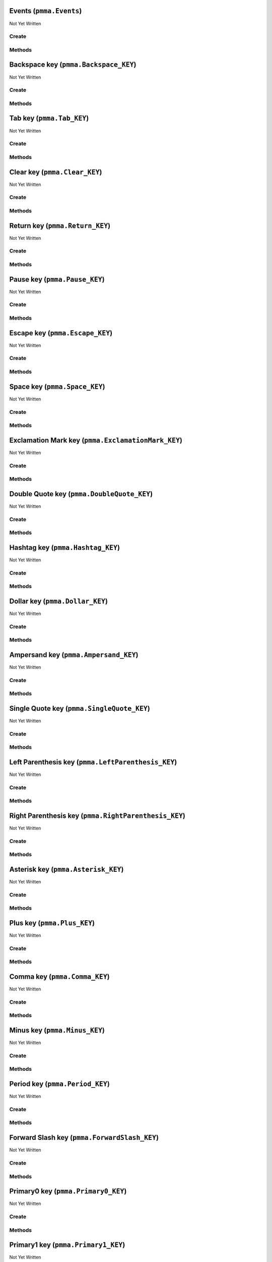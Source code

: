Events (``pmma.Events``)
========================

Not Yet Written

Create
------

.. py:method:: pmma.Events() -> pmma.Events

   Not Yet Written

Methods
-------

.. py:method:: Events.quit() -> None

   Not Yet Written

.. py:method:: Events.handle() -> None

   Not Yet Written

Backspace key (``pmma.Backspace_KEY``)
======================================

Not Yet Written

Create
------

.. py:method:: pmma.Backspace_KEY() -> pmma.Backspace_KEY

   Not Yet Written

Methods
-------

.. py:method:: Backspace_KEY.set_double_tapped() -> None

   Not Yet Written

.. py:method:: Backspace_KEY.get_double_tapped() -> None

   Not Yet Written

.. py:method:: Backspace_KEY.get_last_tap_time() -> None

   Not Yet Written

.. py:method:: Backspace_KEY.set_last_tap_time() -> None

   Not Yet Written

.. py:method:: Backspace_KEY.get_pressed() -> None

   Not Yet Written

.. py:method:: Backspace_KEY.set_pressed() -> None

   Not Yet Written

.. py:method:: Backspace_KEY.get_double_tap_timing() -> None

   Not Yet Written

.. py:method:: Backspace_KEY.set_double_tap_timing() -> None

   Not Yet Written

Tab key (``pmma.Tab_KEY``)
==========================

Not Yet Written

Create
------

.. py:method:: pmma.Tab_KEY() -> pmma.Tab_KEY

   Not Yet Written

Methods
-------

.. py:method:: Tab_KEY.set_double_tapped() -> None

   Not Yet Written

.. py:method:: Tab_KEY.get_double_tapped() -> None

   Not Yet Written

.. py:method:: Tab_KEY.get_last_tap_time() -> None

   Not Yet Written

.. py:method:: Tab_KEY.set_last_tap_time() -> None

   Not Yet Written

.. py:method:: Tab_KEY.get_pressed() -> None

   Not Yet Written

.. py:method:: Tab_KEY.set_pressed() -> None

   Not Yet Written

.. py:method:: Tab_KEY.get_double_tap_timing() -> None

   Not Yet Written

.. py:method:: Tab_KEY.set_double_tap_timing() -> None

   Not Yet Written

Clear key (``pmma.Clear_KEY``)
==============================

Not Yet Written

Create
------

.. py:method:: pmma.Clear_KEY() -> pmma.Clear_KEY

   Not Yet Written

Methods
-------

.. py:method:: Clear_KEY.set_double_tapped() -> None

   Not Yet Written

.. py:method:: Clear_KEY.get_double_tapped() -> None

   Not Yet Written

.. py:method:: Clear_KEY.get_last_tap_time() -> None

   Not Yet Written

.. py:method:: Clear_KEY.set_last_tap_time() -> None

   Not Yet Written

.. py:method:: Clear_KEY.get_pressed() -> None

   Not Yet Written

.. py:method:: Clear_KEY.set_pressed() -> None

   Not Yet Written

.. py:method:: Clear_KEY.get_double_tap_timing() -> None

   Not Yet Written

.. py:method:: Clear_KEY.set_double_tap_timing() -> None

   Not Yet Written

Return key (``pmma.Return_KEY``)
================================

Not Yet Written

Create
------

.. py:method:: pmma.Return_KEY() -> pmma.Return_KEY

   Not Yet Written

Methods
-------

.. py:method:: Return_KEY.set_double_tapped() -> None

   Not Yet Written

.. py:method:: Return_KEY.get_double_tapped() -> None

   Not Yet Written

.. py:method:: Return_KEY.get_last_tap_time() -> None

   Not Yet Written

.. py:method:: Return_KEY.set_last_tap_time() -> None

   Not Yet Written

.. py:method:: Return_KEY.get_pressed() -> None

   Not Yet Written

.. py:method:: Return_KEY.set_pressed() -> None

   Not Yet Written

.. py:method:: Return_KEY.get_double_tap_timing() -> None

   Not Yet Written

.. py:method:: Return_KEY.set_double_tap_timing() -> None

   Not Yet Written

Pause key (``pmma.Pause_KEY``)
==============================

Not Yet Written

Create
------

.. py:method:: pmma.Pause_KEY() -> pmma.Pause_KEY

   Not Yet Written

Methods
-------

.. py:method:: Pause_KEY.set_double_tapped() -> None

   Not Yet Written

.. py:method:: Pause_KEY.get_double_tapped() -> None

   Not Yet Written

.. py:method:: Pause_KEY.get_last_tap_time() -> None

   Not Yet Written

.. py:method:: Pause_KEY.set_last_tap_time() -> None

   Not Yet Written

.. py:method:: Pause_KEY.get_pressed() -> None

   Not Yet Written

.. py:method:: Pause_KEY.set_pressed() -> None

   Not Yet Written

.. py:method:: Pause_KEY.get_double_tap_timing() -> None

   Not Yet Written

.. py:method:: Pause_KEY.set_double_tap_timing() -> None

   Not Yet Written

Escape key (``pmma.Escape_KEY``)
================================

Not Yet Written

Create
------

.. py:method:: pmma.Escape_KEY() -> pmma.Escape_KEY

   Not Yet Written

Methods
-------

.. py:method:: Escape_KEY.set_double_tapped() -> None

   Not Yet Written

.. py:method:: Escape_KEY.get_double_tapped() -> None

   Not Yet Written

.. py:method:: Escape_KEY.get_last_tap_time() -> None

   Not Yet Written

.. py:method:: Escape_KEY.set_last_tap_time() -> None

   Not Yet Written

.. py:method:: Escape_KEY.get_pressed() -> None

   Not Yet Written

.. py:method:: Escape_KEY.set_pressed() -> None

   Not Yet Written

.. py:method:: Escape_KEY.get_double_tap_timing() -> None

   Not Yet Written

.. py:method:: Escape_KEY.set_double_tap_timing() -> None

   Not Yet Written

Space key (``pmma.Space_KEY``)
==============================

Not Yet Written

Create
------

.. py:method:: pmma.Space_KEY() -> pmma.Space_KEY

   Not Yet Written

Methods
-------

.. py:method:: Space_KEY.set_double_tapped() -> None

   Not Yet Written

.. py:method:: Space_KEY.get_double_tapped() -> None

   Not Yet Written

.. py:method:: Space_KEY.get_last_tap_time() -> None

   Not Yet Written

.. py:method:: Space_KEY.set_last_tap_time() -> None

   Not Yet Written

.. py:method:: Space_KEY.get_pressed() -> None

   Not Yet Written

.. py:method:: Space_KEY.set_pressed() -> None

   Not Yet Written

.. py:method:: Space_KEY.get_double_tap_timing() -> None

   Not Yet Written

.. py:method:: Space_KEY.set_double_tap_timing() -> None

   Not Yet Written

Exclamation Mark key (``pmma.ExclamationMark_KEY``)
===================================================

Not Yet Written

Create
------

.. py:method:: pmma.ExclamationMark_KEY() -> pmma.ExclamationMark_KEY

   Not Yet Written

Methods
-------

.. py:method:: ExclamationMark_KEY.set_double_tapped() -> None

   Not Yet Written

.. py:method:: ExclamationMark_KEY.get_double_tapped() -> None

   Not Yet Written

.. py:method:: ExclamationMark_KEY.get_last_tap_time() -> None

   Not Yet Written

.. py:method:: ExclamationMark_KEY.set_last_tap_time() -> None

   Not Yet Written

.. py:method:: ExclamationMark_KEY.get_pressed() -> None

   Not Yet Written

.. py:method:: ExclamationMark_KEY.set_pressed() -> None

   Not Yet Written

.. py:method:: ExclamationMark_KEY.get_double_tap_timing() -> None

   Not Yet Written

.. py:method:: ExclamationMark_KEY.set_double_tap_timing() -> None

   Not Yet Written

Double Quote key (``pmma.DoubleQuote_KEY``)
===========================================

Not Yet Written

Create
------

.. py:method:: pmma.DoubleQuote_KEY() -> pmma.DoubleQuote_KEY

   Not Yet Written

Methods
-------

.. py:method:: DoubleQuote_KEY.set_double_tapped() -> None

   Not Yet Written

.. py:method:: DoubleQuote_KEY.get_double_tapped() -> None

   Not Yet Written

.. py:method:: DoubleQuote_KEY.get_last_tap_time() -> None

   Not Yet Written

.. py:method:: DoubleQuote_KEY.set_last_tap_time() -> None

   Not Yet Written

.. py:method:: DoubleQuote_KEY.get_pressed() -> None

   Not Yet Written

.. py:method:: DoubleQuote_KEY.set_pressed() -> None

   Not Yet Written

.. py:method:: DoubleQuote_KEY.get_double_tap_timing() -> None

   Not Yet Written

.. py:method:: DoubleQuote_KEY.set_double_tap_timing() -> None

   Not Yet Written

Hashtag key (``pmma.Hashtag_KEY``)
==================================

Not Yet Written

Create
------

.. py:method:: pmma.Hashtag_KEY() -> pmma.Hashtag_KEY

   Not Yet Written

Methods
-------

.. py:method:: Hashtag_KEY.set_double_tapped() -> None

   Not Yet Written

.. py:method:: Hashtag_KEY.get_double_tapped() -> None

   Not Yet Written

.. py:method:: Hashtag_KEY.get_last_tap_time() -> None

   Not Yet Written

.. py:method:: Hashtag_KEY.set_last_tap_time() -> None

   Not Yet Written

.. py:method:: Hashtag_KEY.get_pressed() -> None

   Not Yet Written

.. py:method:: Hashtag_KEY.set_pressed() -> None

   Not Yet Written

.. py:method:: Hashtag_KEY.get_double_tap_timing() -> None

   Not Yet Written

.. py:method:: Hashtag_KEY.set_double_tap_timing() -> None

   Not Yet Written

Dollar key (``pmma.Dollar_KEY``)
================================

Not Yet Written

Create
------

.. py:method:: pmma.Dollar_KEY() -> pmma.Dollar_KEY

   Not Yet Written

Methods
-------

.. py:method:: Dollar_KEY.set_double_tapped() -> None

   Not Yet Written

.. py:method:: Dollar_KEY.get_double_tapped() -> None

   Not Yet Written

.. py:method:: Dollar_KEY.get_last_tap_time() -> None

   Not Yet Written

.. py:method:: Dollar_KEY.set_last_tap_time() -> None

   Not Yet Written

.. py:method:: Dollar_KEY.get_pressed() -> None

   Not Yet Written

.. py:method:: Dollar_KEY.set_pressed() -> None

   Not Yet Written

.. py:method:: Dollar_KEY.get_double_tap_timing() -> None

   Not Yet Written

.. py:method:: Dollar_KEY.set_double_tap_timing() -> None

   Not Yet Written

Ampersand key (``pmma.Ampersand_KEY``)
======================================

Not Yet Written

Create
------

.. py:method:: pmma.Ampersand_KEY() -> pmma.Ampersand_KEY

   Not Yet Written

Methods
-------

.. py:method:: Ampersand_KEY.set_double_tapped() -> None

   Not Yet Written

.. py:method:: Ampersand_KEY.get_double_tapped() -> None

   Not Yet Written

.. py:method:: Ampersand_KEY.get_last_tap_time() -> None

   Not Yet Written

.. py:method:: Ampersand_KEY.set_last_tap_time() -> None

   Not Yet Written

.. py:method:: Ampersand_KEY.get_pressed() -> None

   Not Yet Written

.. py:method:: Ampersand_KEY.set_pressed() -> None

   Not Yet Written

.. py:method:: Ampersand_KEY.get_double_tap_timing() -> None

   Not Yet Written

.. py:method:: Ampersand_KEY.set_double_tap_timing() -> None

   Not Yet Written

Single Quote key (``pmma.SingleQuote_KEY``)
===========================================

Not Yet Written

Create
------

.. py:method:: pmma.SingleQuote_KEY() -> pmma.SingleQuote_KEY

   Not Yet Written

Methods
-------

.. py:method:: SingleQuote_KEY.set_double_tapped() -> None

   Not Yet Written

.. py:method:: SingleQuote_KEY.get_double_tapped() -> None

   Not Yet Written

.. py:method:: SingleQuote_KEY.get_last_tap_time() -> None

   Not Yet Written

.. py:method:: SingleQuote_KEY.set_last_tap_time() -> None

   Not Yet Written

.. py:method:: SingleQuote_KEY.get_pressed() -> None

   Not Yet Written

.. py:method:: SingleQuote_KEY.set_pressed() -> None

   Not Yet Written

.. py:method:: SingleQuote_KEY.get_double_tap_timing() -> None

   Not Yet Written

.. py:method:: SingleQuote_KEY.set_double_tap_timing() -> None

   Not Yet Written

Left Parenthesis key (``pmma.LeftParenthesis_KEY``)
===================================================

Not Yet Written

Create
------

.. py:method:: pmma.LeftParenthesis_KEY() -> pmma.LeftParenthesis_KEY

   Not Yet Written

Methods
-------

.. py:method:: LeftParenthesis_KEY.set_double_tapped() -> None

   Not Yet Written

.. py:method:: LeftParenthesis_KEY.get_double_tapped() -> None

   Not Yet Written

.. py:method:: LeftParenthesis_KEY.get_last_tap_time() -> None

   Not Yet Written

.. py:method:: LeftParenthesis_KEY.set_last_tap_time() -> None

   Not Yet Written

.. py:method:: LeftParenthesis_KEY.get_pressed() -> None

   Not Yet Written

.. py:method:: LeftParenthesis_KEY.set_pressed() -> None

   Not Yet Written

.. py:method:: LeftParenthesis_KEY.get_double_tap_timing() -> None

   Not Yet Written

.. py:method:: LeftParenthesis_KEY.set_double_tap_timing() -> None

   Not Yet Written

Right Parenthesis key (``pmma.RightParenthesis_KEY``)
=====================================================

Not Yet Written

Create
------

.. py:method:: pmma.RightParenthesis_KEY() -> pmma.RightParenthesis_KEY

   Not Yet Written

Methods
-------

.. py:method:: RightParenthesis_KEY.set_double_tapped() -> None

   Not Yet Written

.. py:method:: RightParenthesis_KEY.get_double_tapped() -> None

   Not Yet Written

.. py:method:: RightParenthesis_KEY.get_last_tap_time() -> None

   Not Yet Written

.. py:method:: RightParenthesis_KEY.set_last_tap_time() -> None

   Not Yet Written

.. py:method:: RightParenthesis_KEY.get_pressed() -> None

   Not Yet Written

.. py:method:: RightParenthesis_KEY.set_pressed() -> None

   Not Yet Written

.. py:method:: RightParenthesis_KEY.get_double_tap_timing() -> None

   Not Yet Written

.. py:method:: RightParenthesis_KEY.set_double_tap_timing() -> None

   Not Yet Written

Asterisk key (``pmma.Asterisk_KEY``)
====================================

Not Yet Written

Create
------

.. py:method:: pmma.Asterisk_KEY() -> pmma.Asterisk_KEY

   Not Yet Written

Methods
-------

.. py:method:: Asterisk_KEY.set_double_tapped() -> None

   Not Yet Written

.. py:method:: Asterisk_KEY.get_double_tapped() -> None

   Not Yet Written

.. py:method:: Asterisk_KEY.get_last_tap_time() -> None

   Not Yet Written

.. py:method:: Asterisk_KEY.set_last_tap_time() -> None

   Not Yet Written

.. py:method:: Asterisk_KEY.get_pressed() -> None

   Not Yet Written

.. py:method:: Asterisk_KEY.set_pressed() -> None

   Not Yet Written

.. py:method:: Asterisk_KEY.get_double_tap_timing() -> None

   Not Yet Written

.. py:method:: Asterisk_KEY.set_double_tap_timing() -> None

   Not Yet Written

Plus key (``pmma.Plus_KEY``)
============================

Not Yet Written

Create
------

.. py:method:: pmma.Plus_KEY() -> pmma.Plus_KEY

   Not Yet Written

Methods
-------

.. py:method:: Plus_KEY.set_double_tapped() -> None

   Not Yet Written

.. py:method:: Plus_KEY.get_double_tapped() -> None

   Not Yet Written

.. py:method:: Plus_KEY.get_last_tap_time() -> None

   Not Yet Written

.. py:method:: Plus_KEY.set_last_tap_time() -> None

   Not Yet Written

.. py:method:: Plus_KEY.get_pressed() -> None

   Not Yet Written

.. py:method:: Plus_KEY.set_pressed() -> None

   Not Yet Written

.. py:method:: Plus_KEY.get_double_tap_timing() -> None

   Not Yet Written

.. py:method:: Plus_KEY.set_double_tap_timing() -> None

   Not Yet Written

Comma key (``pmma.Comma_KEY``)
==============================

Not Yet Written

Create
------

.. py:method:: pmma.Comma_KEY() -> pmma.Comma_KEY

   Not Yet Written

Methods
-------

.. py:method:: Comma_KEY.set_double_tapped() -> None

   Not Yet Written

.. py:method:: Comma_KEY.get_double_tapped() -> None

   Not Yet Written

.. py:method:: Comma_KEY.get_last_tap_time() -> None

   Not Yet Written

.. py:method:: Comma_KEY.set_last_tap_time() -> None

   Not Yet Written

.. py:method:: Comma_KEY.get_pressed() -> None

   Not Yet Written

.. py:method:: Comma_KEY.set_pressed() -> None

   Not Yet Written

.. py:method:: Comma_KEY.get_double_tap_timing() -> None

   Not Yet Written

.. py:method:: Comma_KEY.set_double_tap_timing() -> None

   Not Yet Written

Minus key (``pmma.Minus_KEY``)
==============================

Not Yet Written

Create
------

.. py:method:: pmma.Minus_KEY() -> pmma.Minus_KEY

   Not Yet Written

Methods
-------

.. py:method:: Minus_KEY.set_double_tapped() -> None

   Not Yet Written

.. py:method:: Minus_KEY.get_double_tapped() -> None

   Not Yet Written

.. py:method:: Minus_KEY.get_last_tap_time() -> None

   Not Yet Written

.. py:method:: Minus_KEY.set_last_tap_time() -> None

   Not Yet Written

.. py:method:: Minus_KEY.get_pressed() -> None

   Not Yet Written

.. py:method:: Minus_KEY.set_pressed() -> None

   Not Yet Written

.. py:method:: Minus_KEY.get_double_tap_timing() -> None

   Not Yet Written

.. py:method:: Minus_KEY.set_double_tap_timing() -> None

   Not Yet Written

Period key (``pmma.Period_KEY``)
================================

Not Yet Written

Create
------

.. py:method:: pmma.Period_KEY() -> pmma.Period_KEY

   Not Yet Written

Methods
-------

.. py:method:: Period_KEY.set_double_tapped() -> None

   Not Yet Written

.. py:method:: Period_KEY.get_double_tapped() -> None

   Not Yet Written

.. py:method:: Period_KEY.get_last_tap_time() -> None

   Not Yet Written

.. py:method:: Period_KEY.set_last_tap_time() -> None

   Not Yet Written

.. py:method:: Period_KEY.get_pressed() -> None

   Not Yet Written

.. py:method:: Period_KEY.set_pressed() -> None

   Not Yet Written

.. py:method:: Period_KEY.get_double_tap_timing() -> None

   Not Yet Written

.. py:method:: Period_KEY.set_double_tap_timing() -> None

   Not Yet Written

Forward Slash key (``pmma.ForwardSlash_KEY``)
=============================================

Not Yet Written

Create
------

.. py:method:: pmma.ForwardSlash_KEY() -> pmma.ForwardSlash_KEY

   Not Yet Written

Methods
-------

.. py:method:: ForwardSlash_KEY.set_double_tapped() -> None

   Not Yet Written

.. py:method:: ForwardSlash_KEY.get_double_tapped() -> None

   Not Yet Written

.. py:method:: ForwardSlash_KEY.get_last_tap_time() -> None

   Not Yet Written

.. py:method:: ForwardSlash_KEY.set_last_tap_time() -> None

   Not Yet Written

.. py:method:: ForwardSlash_KEY.get_pressed() -> None

   Not Yet Written

.. py:method:: ForwardSlash_KEY.set_pressed() -> None

   Not Yet Written

.. py:method:: ForwardSlash_KEY.get_double_tap_timing() -> None

   Not Yet Written

.. py:method:: ForwardSlash_KEY.set_double_tap_timing() -> None

   Not Yet Written

Primary0 key (``pmma.Primary0_KEY``)
====================================

Not Yet Written

Create
------

.. py:method:: pmma.Primary0_KEY() -> pmma.Primary0_KEY

   Not Yet Written

Methods
-------

.. py:method:: Primary0_KEY.set_double_tapped() -> None

   Not Yet Written

.. py:method:: Primary0_KEY.get_double_tapped() -> None

   Not Yet Written

.. py:method:: Primary0_KEY.get_last_tap_time() -> None

   Not Yet Written

.. py:method:: Primary0_KEY.set_last_tap_time() -> None

   Not Yet Written

.. py:method:: Primary0_KEY.get_pressed() -> None

   Not Yet Written

.. py:method:: Primary0_KEY.set_pressed() -> None

   Not Yet Written

.. py:method:: Primary0_KEY.get_double_tap_timing() -> None

   Not Yet Written

.. py:method:: Primary0_KEY.set_double_tap_timing() -> None

   Not Yet Written

Primary1 key (``pmma.Primary1_KEY``)
====================================

Not Yet Written

Create
------

.. py:method:: pmma.Primary1_KEY() -> pmma.Primary1_KEY

   Not Yet Written

Methods
-------

.. py:method:: Primary1_KEY.set_double_tapped() -> None

   Not Yet Written

.. py:method:: Primary1_KEY.get_double_tapped() -> None

   Not Yet Written

.. py:method:: Primary1_KEY.get_last_tap_time() -> None

   Not Yet Written

.. py:method:: Primary1_KEY.set_last_tap_time() -> None

   Not Yet Written

.. py:method:: Primary1_KEY.get_pressed() -> None

   Not Yet Written

.. py:method:: Primary1_KEY.set_pressed() -> None

   Not Yet Written

.. py:method:: Primary1_KEY.get_double_tap_timing() -> None

   Not Yet Written

.. py:method:: Primary1_KEY.set_double_tap_timing() -> None

   Not Yet Written

Primary2 key (``pmma.Primary2_KEY``)
====================================

Not Yet Written

Create
------

.. py:method:: pmma.Primary2_KEY() -> pmma.Primary2_KEY

   Not Yet Written

Methods
-------

.. py:method:: Primary2_KEY.set_double_tapped() -> None

   Not Yet Written

.. py:method:: Primary2_KEY.get_double_tapped() -> None

   Not Yet Written

.. py:method:: Primary2_KEY.get_last_tap_time() -> None

   Not Yet Written

.. py:method:: Primary2_KEY.set_last_tap_time() -> None

   Not Yet Written

.. py:method:: Primary2_KEY.get_pressed() -> None

   Not Yet Written

.. py:method:: Primary2_KEY.set_pressed() -> None

   Not Yet Written

.. py:method:: Primary2_KEY.get_double_tap_timing() -> None

   Not Yet Written

.. py:method:: Primary2_KEY.set_double_tap_timing() -> None

   Not Yet Written

Primary3 key (``pmma.Primary3_KEY``)
====================================

Not Yet Written

Create
------

.. py:method:: pmma.Primary3_KEY() -> pmma.Primary3_KEY

   Not Yet Written

Methods
-------

.. py:method:: Primary3_KEY.set_double_tapped() -> None

   Not Yet Written

.. py:method:: Primary3_KEY.get_double_tapped() -> None

   Not Yet Written

.. py:method:: Primary3_KEY.get_last_tap_time() -> None

   Not Yet Written

.. py:method:: Primary3_KEY.set_last_tap_time() -> None

   Not Yet Written

.. py:method:: Primary3_KEY.get_pressed() -> None

   Not Yet Written

.. py:method:: Primary3_KEY.set_pressed() -> None

   Not Yet Written

.. py:method:: Primary3_KEY.get_double_tap_timing() -> None

   Not Yet Written

.. py:method:: Primary3_KEY.set_double_tap_timing() -> None

   Not Yet Written

Primary4 key (``pmma.Primary4_KEY``)
====================================

Not Yet Written

Create
------

.. py:method:: pmma.Primary4_KEY() -> pmma.Primary4_KEY

   Not Yet Written

Methods
-------

.. py:method:: Primary4_KEY.set_double_tapped() -> None

   Not Yet Written

.. py:method:: Primary4_KEY.get_double_tapped() -> None

   Not Yet Written

.. py:method:: Primary4_KEY.get_last_tap_time() -> None

   Not Yet Written

.. py:method:: Primary4_KEY.set_last_tap_time() -> None

   Not Yet Written

.. py:method:: Primary4_KEY.get_pressed() -> None

   Not Yet Written

.. py:method:: Primary4_KEY.set_pressed() -> None

   Not Yet Written

.. py:method:: Primary4_KEY.get_double_tap_timing() -> None

   Not Yet Written

.. py:method:: Primary4_KEY.set_double_tap_timing() -> None

   Not Yet Written

Primary5 key (``pmma.Primary5_KEY``)
====================================

Not Yet Written

Create
------

.. py:method:: pmma.Primary5_KEY() -> pmma.Primary5_KEY

   Not Yet Written

Methods
-------

.. py:method:: Primary5_KEY.set_double_tapped() -> None

   Not Yet Written

.. py:method:: Primary5_KEY.get_double_tapped() -> None

   Not Yet Written

.. py:method:: Primary5_KEY.get_last_tap_time() -> None

   Not Yet Written

.. py:method:: Primary5_KEY.set_last_tap_time() -> None

   Not Yet Written

.. py:method:: Primary5_KEY.get_pressed() -> None

   Not Yet Written

.. py:method:: Primary5_KEY.set_pressed() -> None

   Not Yet Written

.. py:method:: Primary5_KEY.get_double_tap_timing() -> None

   Not Yet Written

.. py:method:: Primary5_KEY.set_double_tap_timing() -> None

   Not Yet Written

Primary6 key (``pmma.Primary6_KEY``)
====================================

Not Yet Written

Create
------

.. py:method:: pmma.Primary6_KEY() -> pmma.Primary6_KEY

   Not Yet Written

Methods
-------

.. py:method:: Primary6_KEY.set_double_tapped() -> None

   Not Yet Written

.. py:method:: Primary6_KEY.get_double_tapped() -> None

   Not Yet Written

.. py:method:: Primary6_KEY.get_last_tap_time() -> None

   Not Yet Written

.. py:method:: Primary6_KEY.set_last_tap_time() -> None

   Not Yet Written

.. py:method:: Primary6_KEY.get_pressed() -> None

   Not Yet Written

.. py:method:: Primary6_KEY.set_pressed() -> None

   Not Yet Written

.. py:method:: Primary6_KEY.get_double_tap_timing() -> None

   Not Yet Written

.. py:method:: Primary6_KEY.set_double_tap_timing() -> None

   Not Yet Written

Primary7 key (``pmma.Primary7_KEY``)
====================================

Not Yet Written

Create
------

.. py:method:: pmma.Primary7_KEY() -> pmma.Primary7_KEY

   Not Yet Written

Methods
-------

.. py:method:: Primary7_KEY.set_double_tapped() -> None

   Not Yet Written

.. py:method:: Primary7_KEY.get_double_tapped() -> None

   Not Yet Written

.. py:method:: Primary7_KEY.get_last_tap_time() -> None

   Not Yet Written

.. py:method:: Primary7_KEY.set_last_tap_time() -> None

   Not Yet Written

.. py:method:: Primary7_KEY.get_pressed() -> None

   Not Yet Written

.. py:method:: Primary7_KEY.set_pressed() -> None

   Not Yet Written

.. py:method:: Primary7_KEY.get_double_tap_timing() -> None

   Not Yet Written

.. py:method:: Primary7_KEY.set_double_tap_timing() -> None

   Not Yet Written

Primary8 key (``pmma.Primary8_KEY``)
====================================

Not Yet Written

Create
------

.. py:method:: pmma.Primary8_KEY() -> pmma.Primary8_KEY

   Not Yet Written

Methods
-------

.. py:method:: Primary8_KEY.set_double_tapped() -> None

   Not Yet Written

.. py:method:: Primary8_KEY.get_double_tapped() -> None

   Not Yet Written

.. py:method:: Primary8_KEY.get_last_tap_time() -> None

   Not Yet Written

.. py:method:: Primary8_KEY.set_last_tap_time() -> None

   Not Yet Written

.. py:method:: Primary8_KEY.get_pressed() -> None

   Not Yet Written

.. py:method:: Primary8_KEY.set_pressed() -> None

   Not Yet Written

.. py:method:: Primary8_KEY.get_double_tap_timing() -> None

   Not Yet Written

.. py:method:: Primary8_KEY.set_double_tap_timing() -> None

   Not Yet Written

Primary9 key (``pmma.Primary9_KEY``)
====================================

Not Yet Written

Create
------

.. py:method:: pmma.Primary9_KEY() -> pmma.Primary9_KEY

   Not Yet Written

Methods
-------

.. py:method:: Primary9_KEY.set_double_tapped() -> None

   Not Yet Written

.. py:method:: Primary9_KEY.get_double_tapped() -> None

   Not Yet Written

.. py:method:: Primary9_KEY.get_last_tap_time() -> None

   Not Yet Written

.. py:method:: Primary9_KEY.set_last_tap_time() -> None

   Not Yet Written

.. py:method:: Primary9_KEY.get_pressed() -> None

   Not Yet Written

.. py:method:: Primary9_KEY.set_pressed() -> None

   Not Yet Written

.. py:method:: Primary9_KEY.get_double_tap_timing() -> None

   Not Yet Written

.. py:method:: Primary9_KEY.set_double_tap_timing() -> None

   Not Yet Written

Colon key (``pmma.Colon_KEY``)
==============================

Not Yet Written

Create
------

.. py:method:: pmma.Colon_KEY() -> pmma.Colon_KEY

   Not Yet Written

Methods
-------

.. py:method:: Colon_KEY.set_double_tapped() -> None

   Not Yet Written

.. py:method:: Colon_KEY.get_double_tapped() -> None

   Not Yet Written

.. py:method:: Colon_KEY.get_last_tap_time() -> None

   Not Yet Written

.. py:method:: Colon_KEY.set_last_tap_time() -> None

   Not Yet Written

.. py:method:: Colon_KEY.get_pressed() -> None

   Not Yet Written

.. py:method:: Colon_KEY.set_pressed() -> None

   Not Yet Written

.. py:method:: Colon_KEY.get_double_tap_timing() -> None

   Not Yet Written

.. py:method:: Colon_KEY.set_double_tap_timing() -> None

   Not Yet Written

Semi Colon key (``pmma.SemiColon_KEY``)
=======================================

Not Yet Written

Create
------

.. py:method:: pmma.SemiColon_KEY() -> pmma.SemiColon_KEY

   Not Yet Written

Methods
-------

.. py:method:: SemiColon_KEY.set_double_tapped() -> None

   Not Yet Written

.. py:method:: SemiColon_KEY.get_double_tapped() -> None

   Not Yet Written

.. py:method:: SemiColon_KEY.get_last_tap_time() -> None

   Not Yet Written

.. py:method:: SemiColon_KEY.set_last_tap_time() -> None

   Not Yet Written

.. py:method:: SemiColon_KEY.get_pressed() -> None

   Not Yet Written

.. py:method:: SemiColon_KEY.set_pressed() -> None

   Not Yet Written

.. py:method:: SemiColon_KEY.get_double_tap_timing() -> None

   Not Yet Written

.. py:method:: SemiColon_KEY.set_double_tap_timing() -> None

   Not Yet Written

Less Than key (``pmma.LessThan_KEY``)
=====================================

Not Yet Written

Create
------

.. py:method:: pmma.LessThan_KEY() -> pmma.LessThan_KEY

   Not Yet Written

Methods
-------

.. py:method:: LessThan_KEY.set_double_tapped() -> None

   Not Yet Written

.. py:method:: LessThan_KEY.get_double_tapped() -> None

   Not Yet Written

.. py:method:: LessThan_KEY.get_last_tap_time() -> None

   Not Yet Written

.. py:method:: LessThan_KEY.set_last_tap_time() -> None

   Not Yet Written

.. py:method:: LessThan_KEY.get_pressed() -> None

   Not Yet Written

.. py:method:: LessThan_KEY.set_pressed() -> None

   Not Yet Written

.. py:method:: LessThan_KEY.get_double_tap_timing() -> None

   Not Yet Written

.. py:method:: LessThan_KEY.set_double_tap_timing() -> None

   Not Yet Written

Equals key (``pmma.Equals_KEY``)
================================

Not Yet Written

Create
------

.. py:method:: pmma.Equals_KEY() -> pmma.Equals_KEY

   Not Yet Written

Methods
-------

.. py:method:: Equals_KEY.set_double_tapped() -> None

   Not Yet Written

.. py:method:: Equals_KEY.get_double_tapped() -> None

   Not Yet Written

.. py:method:: Equals_KEY.get_last_tap_time() -> None

   Not Yet Written

.. py:method:: Equals_KEY.set_last_tap_time() -> None

   Not Yet Written

.. py:method:: Equals_KEY.get_pressed() -> None

   Not Yet Written

.. py:method:: Equals_KEY.set_pressed() -> None

   Not Yet Written

.. py:method:: Equals_KEY.get_double_tap_timing() -> None

   Not Yet Written

.. py:method:: Equals_KEY.set_double_tap_timing() -> None

   Not Yet Written

Greater Than key (``pmma.GreaterThan_KEY``)
===========================================

Not Yet Written

Create
------

.. py:method:: pmma.GreaterThan_KEY() -> pmma.GreaterThan_KEY

   Not Yet Written

Methods
-------

.. py:method:: GreaterThan_KEY.set_double_tapped() -> None

   Not Yet Written

.. py:method:: GreaterThan_KEY.get_double_tapped() -> None

   Not Yet Written

.. py:method:: GreaterThan_KEY.get_last_tap_time() -> None

   Not Yet Written

.. py:method:: GreaterThan_KEY.set_last_tap_time() -> None

   Not Yet Written

.. py:method:: GreaterThan_KEY.get_pressed() -> None

   Not Yet Written

.. py:method:: GreaterThan_KEY.set_pressed() -> None

   Not Yet Written

.. py:method:: GreaterThan_KEY.get_double_tap_timing() -> None

   Not Yet Written

.. py:method:: GreaterThan_KEY.set_double_tap_timing() -> None

   Not Yet Written

Question Mark key (``pmma.QuestionMark_KEY``)
=============================================

Not Yet Written

Create
------

.. py:method:: pmma.QuestionMark_KEY() -> pmma.QuestionMark_KEY

   Not Yet Written

Methods
-------

.. py:method:: QuestionMark_KEY.set_double_tapped() -> None

   Not Yet Written

.. py:method:: QuestionMark_KEY.get_double_tapped() -> None

   Not Yet Written

.. py:method:: QuestionMark_KEY.get_last_tap_time() -> None

   Not Yet Written

.. py:method:: QuestionMark_KEY.set_last_tap_time() -> None

   Not Yet Written

.. py:method:: QuestionMark_KEY.get_pressed() -> None

   Not Yet Written

.. py:method:: QuestionMark_KEY.set_pressed() -> None

   Not Yet Written

.. py:method:: QuestionMark_KEY.get_double_tap_timing() -> None

   Not Yet Written

.. py:method:: QuestionMark_KEY.set_double_tap_timing() -> None

   Not Yet Written

At key (``pmma.At_KEY``)
========================

Not Yet Written

Create
------

.. py:method:: pmma.At_KEY() -> pmma.At_KEY

   Not Yet Written

Methods
-------

.. py:method:: At_KEY.set_double_tapped() -> None

   Not Yet Written

.. py:method:: At_KEY.get_double_tapped() -> None

   Not Yet Written

.. py:method:: At_KEY.get_last_tap_time() -> None

   Not Yet Written

.. py:method:: At_KEY.set_last_tap_time() -> None

   Not Yet Written

.. py:method:: At_KEY.get_pressed() -> None

   Not Yet Written

.. py:method:: At_KEY.set_pressed() -> None

   Not Yet Written

.. py:method:: At_KEY.get_double_tap_timing() -> None

   Not Yet Written

.. py:method:: At_KEY.set_double_tap_timing() -> None

   Not Yet Written

Left Bracket key (``pmma.LeftBracket_KEY``)
===========================================

Not Yet Written

Create
------

.. py:method:: pmma.LeftBracket_KEY() -> pmma.LeftBracket_KEY

   Not Yet Written

Methods
-------

.. py:method:: LeftBracket_KEY.set_double_tapped() -> None

   Not Yet Written

.. py:method:: LeftBracket_KEY.get_double_tapped() -> None

   Not Yet Written

.. py:method:: LeftBracket_KEY.get_last_tap_time() -> None

   Not Yet Written

.. py:method:: LeftBracket_KEY.set_last_tap_time() -> None

   Not Yet Written

.. py:method:: LeftBracket_KEY.get_pressed() -> None

   Not Yet Written

.. py:method:: LeftBracket_KEY.set_pressed() -> None

   Not Yet Written

.. py:method:: LeftBracket_KEY.get_double_tap_timing() -> None

   Not Yet Written

.. py:method:: LeftBracket_KEY.set_double_tap_timing() -> None

   Not Yet Written

Back Slash key (``pmma.BackSlash_KEY``)
=======================================

Not Yet Written

Create
------

.. py:method:: pmma.BackSlash_KEY() -> pmma.BackSlash_KEY

   Not Yet Written

Methods
-------

.. py:method:: BackSlash_KEY.set_double_tapped() -> None

   Not Yet Written

.. py:method:: BackSlash_KEY.get_double_tapped() -> None

   Not Yet Written

.. py:method:: BackSlash_KEY.get_last_tap_time() -> None

   Not Yet Written

.. py:method:: BackSlash_KEY.set_last_tap_time() -> None

   Not Yet Written

.. py:method:: BackSlash_KEY.get_pressed() -> None

   Not Yet Written

.. py:method:: BackSlash_KEY.set_pressed() -> None

   Not Yet Written

.. py:method:: BackSlash_KEY.get_double_tap_timing() -> None

   Not Yet Written

.. py:method:: BackSlash_KEY.set_double_tap_timing() -> None

   Not Yet Written

Right Bracket key (``pmma.RightBracket_KEY``)
=============================================

Not Yet Written

Create
------

.. py:method:: pmma.RightBracket_KEY() -> pmma.RightBracket_KEY

   Not Yet Written

Methods
-------

.. py:method:: RightBracket_KEY.set_double_tapped() -> None

   Not Yet Written

.. py:method:: RightBracket_KEY.get_double_tapped() -> None

   Not Yet Written

.. py:method:: RightBracket_KEY.get_last_tap_time() -> None

   Not Yet Written

.. py:method:: RightBracket_KEY.set_last_tap_time() -> None

   Not Yet Written

.. py:method:: RightBracket_KEY.get_pressed() -> None

   Not Yet Written

.. py:method:: RightBracket_KEY.set_pressed() -> None

   Not Yet Written

.. py:method:: RightBracket_KEY.get_double_tap_timing() -> None

   Not Yet Written

.. py:method:: RightBracket_KEY.set_double_tap_timing() -> None

   Not Yet Written

Caret key (``pmma.Caret_KEY``)
==============================

Not Yet Written

Create
------

.. py:method:: pmma.Caret_KEY() -> pmma.Caret_KEY

   Not Yet Written

Methods
-------

.. py:method:: Caret_KEY.set_double_tapped() -> None

   Not Yet Written

.. py:method:: Caret_KEY.get_double_tapped() -> None

   Not Yet Written

.. py:method:: Caret_KEY.get_last_tap_time() -> None

   Not Yet Written

.. py:method:: Caret_KEY.set_last_tap_time() -> None

   Not Yet Written

.. py:method:: Caret_KEY.get_pressed() -> None

   Not Yet Written

.. py:method:: Caret_KEY.set_pressed() -> None

   Not Yet Written

.. py:method:: Caret_KEY.get_double_tap_timing() -> None

   Not Yet Written

.. py:method:: Caret_KEY.set_double_tap_timing() -> None

   Not Yet Written

Underscore key (``pmma.Underscore_KEY``)
========================================

Not Yet Written

Create
------

.. py:method:: pmma.Underscore_KEY() -> pmma.Underscore_KEY

   Not Yet Written

Methods
-------

.. py:method:: Underscore_KEY.set_double_tapped() -> None

   Not Yet Written

.. py:method:: Underscore_KEY.get_double_tapped() -> None

   Not Yet Written

.. py:method:: Underscore_KEY.get_last_tap_time() -> None

   Not Yet Written

.. py:method:: Underscore_KEY.set_last_tap_time() -> None

   Not Yet Written

.. py:method:: Underscore_KEY.get_pressed() -> None

   Not Yet Written

.. py:method:: Underscore_KEY.set_pressed() -> None

   Not Yet Written

.. py:method:: Underscore_KEY.get_double_tap_timing() -> None

   Not Yet Written

.. py:method:: Underscore_KEY.set_double_tap_timing() -> None

   Not Yet Written

Grave key (``pmma.Grave_KEY``)
==============================

Not Yet Written

Create
------

.. py:method:: pmma.Grave_KEY() -> pmma.Grave_KEY

   Not Yet Written

Methods
-------

.. py:method:: Grave_KEY.set_double_tapped() -> None

   Not Yet Written

.. py:method:: Grave_KEY.get_double_tapped() -> None

   Not Yet Written

.. py:method:: Grave_KEY.get_last_tap_time() -> None

   Not Yet Written

.. py:method:: Grave_KEY.set_last_tap_time() -> None

   Not Yet Written

.. py:method:: Grave_KEY.get_pressed() -> None

   Not Yet Written

.. py:method:: Grave_KEY.set_pressed() -> None

   Not Yet Written

.. py:method:: Grave_KEY.get_double_tap_timing() -> None

   Not Yet Written

.. py:method:: Grave_KEY.set_double_tap_timing() -> None

   Not Yet Written

Primary A key (``pmma.PrimaryA_KEY``)
=====================================

Not Yet Written

Create
------

.. py:method:: pmma.PrimaryA_KEY() -> pmma.PrimaryA_KEY

   Not Yet Written

Methods
-------

.. py:method:: PrimaryA_KEY.set_double_tapped() -> None

   Not Yet Written

.. py:method:: PrimaryA_KEY.get_double_tapped() -> None

   Not Yet Written

.. py:method:: PrimaryA_KEY.get_last_tap_time() -> None

   Not Yet Written

.. py:method:: PrimaryA_KEY.set_last_tap_time() -> None

   Not Yet Written

.. py:method:: PrimaryA_KEY.get_pressed() -> None

   Not Yet Written

.. py:method:: PrimaryA_KEY.set_pressed() -> None

   Not Yet Written

.. py:method:: PrimaryA_KEY.get_double_tap_timing() -> None

   Not Yet Written

.. py:method:: PrimaryA_KEY.set_double_tap_timing() -> None

   Not Yet Written

Primary B key (``pmma.PrimaryB_KEY``)
=====================================

Not Yet Written

Create
------

.. py:method:: pmma.PrimaryB_KEY() -> pmma.PrimaryB_KEY

   Not Yet Written

Methods
-------

.. py:method:: PrimaryB_KEY.set_double_tapped() -> None

   Not Yet Written

.. py:method:: PrimaryB_KEY.get_double_tapped() -> None

   Not Yet Written

.. py:method:: PrimaryB_KEY.get_last_tap_time() -> None

   Not Yet Written

.. py:method:: PrimaryB_KEY.set_last_tap_time() -> None

   Not Yet Written

.. py:method:: PrimaryB_KEY.get_pressed() -> None

   Not Yet Written

.. py:method:: PrimaryB_KEY.set_pressed() -> None

   Not Yet Written

.. py:method:: PrimaryB_KEY.get_double_tap_timing() -> None

   Not Yet Written

.. py:method:: PrimaryB_KEY.set_double_tap_timing() -> None

   Not Yet Written

Primary C key (``pmma.PrimaryC_KEY``)
=====================================

Not Yet Written

Create
------

.. py:method:: pmma.PrimaryC_KEY() -> pmma.PrimaryC_KEY

   Not Yet Written

Methods
-------

.. py:method:: PrimaryC_KEY.set_double_tapped() -> None

   Not Yet Written

.. py:method:: PrimaryC_KEY.get_double_tapped() -> None

   Not Yet Written

.. py:method:: PrimaryC_KEY.get_last_tap_time() -> None

   Not Yet Written

.. py:method:: PrimaryC_KEY.set_last_tap_time() -> None

   Not Yet Written

.. py:method:: PrimaryC_KEY.get_pressed() -> None

   Not Yet Written

.. py:method:: PrimaryC_KEY.set_pressed() -> None

   Not Yet Written

.. py:method:: PrimaryC_KEY.get_double_tap_timing() -> None

   Not Yet Written

.. py:method:: PrimaryC_KEY.set_double_tap_timing() -> None

   Not Yet Written

Primary D key (``pmma.PrimaryD_KEY``)
=====================================

Not Yet Written

Create
------

.. py:method:: pmma.PrimaryD_KEY() -> pmma.PrimaryD_KEY

   Not Yet Written

Methods
-------

.. py:method:: PrimaryD_KEY.set_double_tapped() -> None

   Not Yet Written

.. py:method:: PrimaryD_KEY.get_double_tapped() -> None

   Not Yet Written

.. py:method:: PrimaryD_KEY.get_last_tap_time() -> None

   Not Yet Written

.. py:method:: PrimaryD_KEY.set_last_tap_time() -> None

   Not Yet Written

.. py:method:: PrimaryD_KEY.get_pressed() -> None

   Not Yet Written

.. py:method:: PrimaryD_KEY.set_pressed() -> None

   Not Yet Written

.. py:method:: PrimaryD_KEY.get_double_tap_timing() -> None

   Not Yet Written

.. py:method:: PrimaryD_KEY.set_double_tap_timing() -> None

   Not Yet Written

Primary E key (``pmma.PrimaryE_KEY``)
=====================================

Not Yet Written

Create
------

.. py:method:: pmma.PrimaryE_KEY() -> pmma.PrimaryE_KEY

   Not Yet Written

Methods
-------

.. py:method:: PrimaryE_KEY.set_double_tapped() -> None

   Not Yet Written

.. py:method:: PrimaryE_KEY.get_double_tapped() -> None

   Not Yet Written

.. py:method:: PrimaryE_KEY.get_last_tap_time() -> None

   Not Yet Written

.. py:method:: PrimaryE_KEY.set_last_tap_time() -> None

   Not Yet Written

.. py:method:: PrimaryE_KEY.get_pressed() -> None

   Not Yet Written

.. py:method:: PrimaryE_KEY.set_pressed() -> None

   Not Yet Written

.. py:method:: PrimaryE_KEY.get_double_tap_timing() -> None

   Not Yet Written

.. py:method:: PrimaryE_KEY.set_double_tap_timing() -> None

   Not Yet Written

Primary F key (``pmma.PrimaryF_KEY``)
=====================================

Not Yet Written

Create
------

.. py:method:: pmma.PrimaryF_KEY() -> pmma.PrimaryF_KEY

   Not Yet Written

Methods
-------

.. py:method:: PrimaryF_KEY.set_double_tapped() -> None

   Not Yet Written

.. py:method:: PrimaryF_KEY.get_double_tapped() -> None

   Not Yet Written

.. py:method:: PrimaryF_KEY.get_last_tap_time() -> None

   Not Yet Written

.. py:method:: PrimaryF_KEY.set_last_tap_time() -> None

   Not Yet Written

.. py:method:: PrimaryF_KEY.get_pressed() -> None

   Not Yet Written

.. py:method:: PrimaryF_KEY.set_pressed() -> None

   Not Yet Written

.. py:method:: PrimaryF_KEY.get_double_tap_timing() -> None

   Not Yet Written

.. py:method:: PrimaryF_KEY.set_double_tap_timing() -> None

   Not Yet Written

Primary G key (``pmma.PrimaryG_KEY``)
=====================================

Not Yet Written

Create
------

.. py:method:: pmma.PrimaryG_KEY() -> pmma.PrimaryG_KEY

   Not Yet Written

Methods
-------

.. py:method:: PrimaryG_KEY.set_double_tapped() -> None

   Not Yet Written

.. py:method:: PrimaryG_KEY.get_double_tapped() -> None

   Not Yet Written

.. py:method:: PrimaryG_KEY.get_last_tap_time() -> None

   Not Yet Written

.. py:method:: PrimaryG_KEY.set_last_tap_time() -> None

   Not Yet Written

.. py:method:: PrimaryG_KEY.get_pressed() -> None

   Not Yet Written

.. py:method:: PrimaryG_KEY.set_pressed() -> None

   Not Yet Written

.. py:method:: PrimaryG_KEY.get_double_tap_timing() -> None

   Not Yet Written

.. py:method:: PrimaryG_KEY.set_double_tap_timing() -> None

   Not Yet Written

Primary H key (``pmma.PrimaryH_KEY``)
=====================================

Not Yet Written

Create
------

.. py:method:: pmma.PrimaryH_KEY() -> pmma.PrimaryH_KEY

   Not Yet Written

Methods
-------

.. py:method:: PrimaryH_KEY.set_double_tapped() -> None

   Not Yet Written

.. py:method:: PrimaryH_KEY.get_double_tapped() -> None

   Not Yet Written

.. py:method:: PrimaryH_KEY.get_last_tap_time() -> None

   Not Yet Written

.. py:method:: PrimaryH_KEY.set_last_tap_time() -> None

   Not Yet Written

.. py:method:: PrimaryH_KEY.get_pressed() -> None

   Not Yet Written

.. py:method:: PrimaryH_KEY.set_pressed() -> None

   Not Yet Written

.. py:method:: PrimaryH_KEY.get_double_tap_timing() -> None

   Not Yet Written

.. py:method:: PrimaryH_KEY.set_double_tap_timing() -> None

   Not Yet Written

Primary I key (``pmma.PrimaryI_KEY``)
=====================================

Not Yet Written

Create
------

.. py:method:: pmma.PrimaryI_KEY() -> pmma.PrimaryI_KEY

   Not Yet Written

Methods
-------

.. py:method:: PrimaryI_KEY.set_double_tapped() -> None

   Not Yet Written

.. py:method:: PrimaryI_KEY.get_double_tapped() -> None

   Not Yet Written

.. py:method:: PrimaryI_KEY.get_last_tap_time() -> None

   Not Yet Written

.. py:method:: PrimaryI_KEY.set_last_tap_time() -> None

   Not Yet Written

.. py:method:: PrimaryI_KEY.get_pressed() -> None

   Not Yet Written

.. py:method:: PrimaryI_KEY.set_pressed() -> None

   Not Yet Written

.. py:method:: PrimaryI_KEY.get_double_tap_timing() -> None

   Not Yet Written

.. py:method:: PrimaryI_KEY.set_double_tap_timing() -> None

   Not Yet Written

Primary J key (``pmma.PrimaryJ_KEY``)
=====================================

Not Yet Written

Create
------

.. py:method:: pmma.PrimaryJ_KEY() -> pmma.PrimaryJ_KEY

   Not Yet Written

Methods
-------

.. py:method:: PrimaryJ_KEY.set_double_tapped() -> None

   Not Yet Written

.. py:method:: PrimaryJ_KEY.get_double_tapped() -> None

   Not Yet Written

.. py:method:: PrimaryJ_KEY.get_last_tap_time() -> None

   Not Yet Written

.. py:method:: PrimaryJ_KEY.set_last_tap_time() -> None

   Not Yet Written

.. py:method:: PrimaryJ_KEY.get_pressed() -> None

   Not Yet Written

.. py:method:: PrimaryJ_KEY.set_pressed() -> None

   Not Yet Written

.. py:method:: PrimaryJ_KEY.get_double_tap_timing() -> None

   Not Yet Written

.. py:method:: PrimaryJ_KEY.set_double_tap_timing() -> None

   Not Yet Written

Primary K key (``pmma.PrimaryK_KEY``)
=====================================

Not Yet Written

Create
------

.. py:method:: pmma.PrimaryK_KEY() -> pmma.PrimaryK_KEY

   Not Yet Written

Methods
-------

.. py:method:: PrimaryK_KEY.set_double_tapped() -> None

   Not Yet Written

.. py:method:: PrimaryK_KEY.get_double_tapped() -> None

   Not Yet Written

.. py:method:: PrimaryK_KEY.get_last_tap_time() -> None

   Not Yet Written

.. py:method:: PrimaryK_KEY.set_last_tap_time() -> None

   Not Yet Written

.. py:method:: PrimaryK_KEY.get_pressed() -> None

   Not Yet Written

.. py:method:: PrimaryK_KEY.set_pressed() -> None

   Not Yet Written

.. py:method:: PrimaryK_KEY.get_double_tap_timing() -> None

   Not Yet Written

.. py:method:: PrimaryK_KEY.set_double_tap_timing() -> None

   Not Yet Written

Primary L key (``pmma.PrimaryL_KEY``)
=====================================

Not Yet Written

Create
------

.. py:method:: pmma.PrimaryL_KEY() -> pmma.PrimaryL_KEY

   Not Yet Written

Methods
-------

.. py:method:: PrimaryL_KEY.set_double_tapped() -> None

   Not Yet Written

.. py:method:: PrimaryL_KEY.get_double_tapped() -> None

   Not Yet Written

.. py:method:: PrimaryL_KEY.get_last_tap_time() -> None

   Not Yet Written

.. py:method:: PrimaryL_KEY.set_last_tap_time() -> None

   Not Yet Written

.. py:method:: PrimaryL_KEY.get_pressed() -> None

   Not Yet Written

.. py:method:: PrimaryL_KEY.set_pressed() -> None

   Not Yet Written

.. py:method:: PrimaryL_KEY.get_double_tap_timing() -> None

   Not Yet Written

.. py:method:: PrimaryL_KEY.set_double_tap_timing() -> None

   Not Yet Written

Primary M key (``pmma.PrimaryM_KEY``)
=====================================

Not Yet Written

Create
------

.. py:method:: pmma.PrimaryM_KEY() -> pmma.PrimaryM_KEY

   Not Yet Written

Methods
-------

.. py:method:: PrimaryM_KEY.set_double_tapped() -> None

   Not Yet Written

.. py:method:: PrimaryM_KEY.get_double_tapped() -> None

   Not Yet Written

.. py:method:: PrimaryM_KEY.get_last_tap_time() -> None

   Not Yet Written

.. py:method:: PrimaryM_KEY.set_last_tap_time() -> None

   Not Yet Written

.. py:method:: PrimaryM_KEY.get_pressed() -> None

   Not Yet Written

.. py:method:: PrimaryM_KEY.set_pressed() -> None

   Not Yet Written

.. py:method:: PrimaryM_KEY.get_double_tap_timing() -> None

   Not Yet Written

.. py:method:: PrimaryM_KEY.set_double_tap_timing() -> None

   Not Yet Written

Primary N key (``pmma.PrimaryN_KEY``)
=====================================

Not Yet Written

Create
------

.. py:method:: pmma.PrimaryN_KEY() -> pmma.PrimaryN_KEY

   Not Yet Written

Methods
-------

.. py:method:: PrimaryN_KEY.set_double_tapped() -> None

   Not Yet Written

.. py:method:: PrimaryN_KEY.get_double_tapped() -> None

   Not Yet Written

.. py:method:: PrimaryN_KEY.get_last_tap_time() -> None

   Not Yet Written

.. py:method:: PrimaryN_KEY.set_last_tap_time() -> None

   Not Yet Written

.. py:method:: PrimaryN_KEY.get_pressed() -> None

   Not Yet Written

.. py:method:: PrimaryN_KEY.set_pressed() -> None

   Not Yet Written

.. py:method:: PrimaryN_KEY.get_double_tap_timing() -> None

   Not Yet Written

.. py:method:: PrimaryN_KEY.set_double_tap_timing() -> None

   Not Yet Written

Primary O key (``pmma.PrimaryO_KEY``)
=====================================

Not Yet Written

Create
------

.. py:method:: pmma.PrimaryO_KEY() -> pmma.PrimaryO_KEY

   Not Yet Written

Methods
-------

.. py:method:: PrimaryO_KEY.set_double_tapped() -> None

   Not Yet Written

.. py:method:: PrimaryO_KEY.get_double_tapped() -> None

   Not Yet Written

.. py:method:: PrimaryO_KEY.get_last_tap_time() -> None

   Not Yet Written

.. py:method:: PrimaryO_KEY.set_last_tap_time() -> None

   Not Yet Written

.. py:method:: PrimaryO_KEY.get_pressed() -> None

   Not Yet Written

.. py:method:: PrimaryO_KEY.set_pressed() -> None

   Not Yet Written

.. py:method:: PrimaryO_KEY.get_double_tap_timing() -> None

   Not Yet Written

.. py:method:: PrimaryO_KEY.set_double_tap_timing() -> None

   Not Yet Written

Primary P key (``pmma.PrimaryP_KEY``)
=====================================

Not Yet Written

Create
------

.. py:method:: pmma.PrimaryP_KEY() -> pmma.PrimaryP_KEY

   Not Yet Written

Methods
-------

.. py:method:: PrimaryP_KEY.set_double_tapped() -> None

   Not Yet Written

.. py:method:: PrimaryP_KEY.get_double_tapped() -> None

   Not Yet Written

.. py:method:: PrimaryP_KEY.get_last_tap_time() -> None

   Not Yet Written

.. py:method:: PrimaryP_KEY.set_last_tap_time() -> None

   Not Yet Written

.. py:method:: PrimaryP_KEY.get_pressed() -> None

   Not Yet Written

.. py:method:: PrimaryP_KEY.set_pressed() -> None

   Not Yet Written

.. py:method:: PrimaryP_KEY.get_double_tap_timing() -> None

   Not Yet Written

.. py:method:: PrimaryP_KEY.set_double_tap_timing() -> None

   Not Yet Written

Primary Q key (``pmma.PrimaryQ_KEY``)
=====================================

Not Yet Written

Create
------

.. py:method:: pmma.PrimaryQ_KEY() -> pmma.PrimaryQ_KEY

   Not Yet Written

Methods
-------

.. py:method:: PrimaryQ_KEY.set_double_tapped() -> None

   Not Yet Written

.. py:method:: PrimaryQ_KEY.get_double_tapped() -> None

   Not Yet Written

.. py:method:: PrimaryQ_KEY.get_last_tap_time() -> None

   Not Yet Written

.. py:method:: PrimaryQ_KEY.set_last_tap_time() -> None

   Not Yet Written

.. py:method:: PrimaryQ_KEY.get_pressed() -> None

   Not Yet Written

.. py:method:: PrimaryQ_KEY.set_pressed() -> None

   Not Yet Written

.. py:method:: PrimaryQ_KEY.get_double_tap_timing() -> None

   Not Yet Written

.. py:method:: PrimaryQ_KEY.set_double_tap_timing() -> None

   Not Yet Written

Primary R key (``pmma.PrimaryR_KEY``)
=====================================

Not Yet Written

Create
------

.. py:method:: pmma.PrimaryR_KEY() -> pmma.PrimaryR_KEY

   Not Yet Written

Methods
-------

.. py:method:: PrimaryR_KEY.set_double_tapped() -> None

   Not Yet Written

.. py:method:: PrimaryR_KEY.get_double_tapped() -> None

   Not Yet Written

.. py:method:: PrimaryR_KEY.get_last_tap_time() -> None

   Not Yet Written

.. py:method:: PrimaryR_KEY.set_last_tap_time() -> None

   Not Yet Written

.. py:method:: PrimaryR_KEY.get_pressed() -> None

   Not Yet Written

.. py:method:: PrimaryR_KEY.set_pressed() -> None

   Not Yet Written

.. py:method:: PrimaryR_KEY.get_double_tap_timing() -> None

   Not Yet Written

.. py:method:: PrimaryR_KEY.set_double_tap_timing() -> None

   Not Yet Written

Primary S key (``pmma.PrimaryS_KEY``)
=====================================

Not Yet Written

Create
------

.. py:method:: pmma.PrimaryS_KEY() -> pmma.PrimaryS_KEY

   Not Yet Written

Methods
-------

.. py:method:: PrimaryS_KEY.set_double_tapped() -> None

   Not Yet Written

.. py:method:: PrimaryS_KEY.get_double_tapped() -> None

   Not Yet Written

.. py:method:: PrimaryS_KEY.get_last_tap_time() -> None

   Not Yet Written

.. py:method:: PrimaryS_KEY.set_last_tap_time() -> None

   Not Yet Written

.. py:method:: PrimaryS_KEY.get_pressed() -> None

   Not Yet Written

.. py:method:: PrimaryS_KEY.set_pressed() -> None

   Not Yet Written

.. py:method:: PrimaryS_KEY.get_double_tap_timing() -> None

   Not Yet Written

.. py:method:: PrimaryS_KEY.set_double_tap_timing() -> None

   Not Yet Written

Primary T key (``pmma.PrimaryT_KEY``)
=====================================

Not Yet Written

Create
------

.. py:method:: pmma.PrimaryT_KEY() -> pmma.PrimaryT_KEY

   Not Yet Written

Methods
-------

.. py:method:: PrimaryT_KEY.set_double_tapped() -> None

   Not Yet Written

.. py:method:: PrimaryT_KEY.get_double_tapped() -> None

   Not Yet Written

.. py:method:: PrimaryT_KEY.get_last_tap_time() -> None

   Not Yet Written

.. py:method:: PrimaryT_KEY.set_last_tap_time() -> None

   Not Yet Written

.. py:method:: PrimaryT_KEY.get_pressed() -> None

   Not Yet Written

.. py:method:: PrimaryT_KEY.set_pressed() -> None

   Not Yet Written

.. py:method:: PrimaryT_KEY.get_double_tap_timing() -> None

   Not Yet Written

.. py:method:: PrimaryT_KEY.set_double_tap_timing() -> None

   Not Yet Written

Primary U key (``pmma.PrimaryU_KEY``)
=====================================

Not Yet Written

Create
------

.. py:method:: pmma.PrimaryU_KEY() -> pmma.PrimaryU_KEY

   Not Yet Written

Methods
-------

.. py:method:: PrimaryU_KEY.set_double_tapped() -> None

   Not Yet Written

.. py:method:: PrimaryU_KEY.get_double_tapped() -> None

   Not Yet Written

.. py:method:: PrimaryU_KEY.get_last_tap_time() -> None

   Not Yet Written

.. py:method:: PrimaryU_KEY.set_last_tap_time() -> None

   Not Yet Written

.. py:method:: PrimaryU_KEY.get_pressed() -> None

   Not Yet Written

.. py:method:: PrimaryU_KEY.set_pressed() -> None

   Not Yet Written

.. py:method:: PrimaryU_KEY.get_double_tap_timing() -> None

   Not Yet Written

.. py:method:: PrimaryU_KEY.set_double_tap_timing() -> None

   Not Yet Written

Primary V key (``pmma.PrimaryV_KEY``)
=====================================

Not Yet Written

Create
------

.. py:method:: pmma.PrimaryV_KEY() -> pmma.PrimaryV_KEY

   Not Yet Written

Methods
-------

.. py:method:: PrimaryV_KEY.set_double_tapped() -> None

   Not Yet Written

.. py:method:: PrimaryV_KEY.get_double_tapped() -> None

   Not Yet Written

.. py:method:: PrimaryV_KEY.get_last_tap_time() -> None

   Not Yet Written

.. py:method:: PrimaryV_KEY.set_last_tap_time() -> None

   Not Yet Written

.. py:method:: PrimaryV_KEY.get_pressed() -> None

   Not Yet Written

.. py:method:: PrimaryV_KEY.set_pressed() -> None

   Not Yet Written

.. py:method:: PrimaryV_KEY.get_double_tap_timing() -> None

   Not Yet Written

.. py:method:: PrimaryV_KEY.set_double_tap_timing() -> None

   Not Yet Written

Primary W key (``pmma.PrimaryW_KEY``)
=====================================

Not Yet Written

Create
------

.. py:method:: pmma.PrimaryW_KEY() -> pmma.PrimaryW_KEY

   Not Yet Written

Methods
-------

.. py:method:: PrimaryW_KEY.set_double_tapped() -> None

   Not Yet Written

.. py:method:: PrimaryW_KEY.get_double_tapped() -> None

   Not Yet Written

.. py:method:: PrimaryW_KEY.get_last_tap_time() -> None

   Not Yet Written

.. py:method:: PrimaryW_KEY.set_last_tap_time() -> None

   Not Yet Written

.. py:method:: PrimaryW_KEY.get_pressed() -> None

   Not Yet Written

.. py:method:: PrimaryW_KEY.set_pressed() -> None

   Not Yet Written

.. py:method:: PrimaryW_KEY.get_double_tap_timing() -> None

   Not Yet Written

.. py:method:: PrimaryW_KEY.set_double_tap_timing() -> None

   Not Yet Written

Primary X key (``pmma.PrimaryX_KEY``)
=====================================

Not Yet Written

Create
------

.. py:method:: pmma.PrimaryX_KEY() -> pmma.PrimaryX_KEY

   Not Yet Written

Methods
-------

.. py:method:: PrimaryX_KEY.set_double_tapped() -> None

   Not Yet Written

.. py:method:: PrimaryX_KEY.get_double_tapped() -> None

   Not Yet Written

.. py:method:: PrimaryX_KEY.get_last_tap_time() -> None

   Not Yet Written

.. py:method:: PrimaryX_KEY.set_last_tap_time() -> None

   Not Yet Written

.. py:method:: PrimaryX_KEY.get_pressed() -> None

   Not Yet Written

.. py:method:: PrimaryX_KEY.set_pressed() -> None

   Not Yet Written

.. py:method:: PrimaryX_KEY.get_double_tap_timing() -> None

   Not Yet Written

.. py:method:: PrimaryX_KEY.set_double_tap_timing() -> None

   Not Yet Written

Primary Y key (``pmma.PrimaryY_KEY``)
=====================================

Not Yet Written

Create
------

.. py:method:: pmma.PrimaryY_KEY() -> pmma.PrimaryY_KEY

   Not Yet Written

Methods
-------

.. py:method:: PrimaryY_KEY.set_double_tapped() -> None

   Not Yet Written

.. py:method:: PrimaryY_KEY.get_double_tapped() -> None

   Not Yet Written

.. py:method:: PrimaryY_KEY.get_last_tap_time() -> None

   Not Yet Written

.. py:method:: PrimaryY_KEY.set_last_tap_time() -> None

   Not Yet Written

.. py:method:: PrimaryY_KEY.get_pressed() -> None

   Not Yet Written

.. py:method:: PrimaryY_KEY.set_pressed() -> None

   Not Yet Written

.. py:method:: PrimaryY_KEY.get_double_tap_timing() -> None

   Not Yet Written

.. py:method:: PrimaryY_KEY.set_double_tap_timing() -> None

   Not Yet Written

Primary Z key (``pmma.PrimaryZ_KEY``)
=====================================

Not Yet Written

Create
------

.. py:method:: pmma.PrimaryZ_KEY() -> pmma.PrimaryZ_KEY

   Not Yet Written

Methods
-------

.. py:method:: PrimaryZ_KEY.set_double_tapped() -> None

   Not Yet Written

.. py:method:: PrimaryZ_KEY.get_double_tapped() -> None

   Not Yet Written

.. py:method:: PrimaryZ_KEY.get_last_tap_time() -> None

   Not Yet Written

.. py:method:: PrimaryZ_KEY.set_last_tap_time() -> None

   Not Yet Written

.. py:method:: PrimaryZ_KEY.get_pressed() -> None

   Not Yet Written

.. py:method:: PrimaryZ_KEY.set_pressed() -> None

   Not Yet Written

.. py:method:: PrimaryZ_KEY.get_double_tap_timing() -> None

   Not Yet Written

.. py:method:: PrimaryZ_KEY.set_double_tap_timing() -> None

   Not Yet Written

Delete key (``pmma.Delete_KEY``)
================================

Not Yet Written

Create
------

.. py:method:: pmma.Delete_KEY() -> pmma.Delete_KEY

   Not Yet Written

Methods
-------

.. py:method:: Delete_KEY.set_double_tapped() -> None

   Not Yet Written

.. py:method:: Delete_KEY.get_double_tapped() -> None

   Not Yet Written

.. py:method:: Delete_KEY.get_last_tap_time() -> None

   Not Yet Written

.. py:method:: Delete_KEY.set_last_tap_time() -> None

   Not Yet Written

.. py:method:: Delete_KEY.get_pressed() -> None

   Not Yet Written

.. py:method:: Delete_KEY.set_pressed() -> None

   Not Yet Written

.. py:method:: Delete_KEY.get_double_tap_timing() -> None

   Not Yet Written

.. py:method:: Delete_KEY.set_double_tap_timing() -> None

   Not Yet Written

Numpad0 key (``pmma.Numpad0_KEY``)
==================================

Not Yet Written

Create
------

.. py:method:: pmma.Numpad0_KEY() -> pmma.Numpad0_KEY

   Not Yet Written

Methods
-------

.. py:method:: Numpad0_KEY.set_double_tapped() -> None

   Not Yet Written

.. py:method:: Numpad0_KEY.get_double_tapped() -> None

   Not Yet Written

.. py:method:: Numpad0_KEY.get_last_tap_time() -> None

   Not Yet Written

.. py:method:: Numpad0_KEY.set_last_tap_time() -> None

   Not Yet Written

.. py:method:: Numpad0_KEY.get_pressed() -> None

   Not Yet Written

.. py:method:: Numpad0_KEY.set_pressed() -> None

   Not Yet Written

.. py:method:: Numpad0_KEY.get_double_tap_timing() -> None

   Not Yet Written

.. py:method:: Numpad0_KEY.set_double_tap_timing() -> None

   Not Yet Written

Numpad1 key (``pmma.Numpad1_KEY``)
==================================

Not Yet Written

Create
------

.. py:method:: pmma.Numpad1_KEY() -> pmma.Numpad1_KEY

   Not Yet Written

Methods
-------

.. py:method:: Numpad1_KEY.set_double_tapped() -> None

   Not Yet Written

.. py:method:: Numpad1_KEY.get_double_tapped() -> None

   Not Yet Written

.. py:method:: Numpad1_KEY.get_last_tap_time() -> None

   Not Yet Written

.. py:method:: Numpad1_KEY.set_last_tap_time() -> None

   Not Yet Written

.. py:method:: Numpad1_KEY.get_pressed() -> None

   Not Yet Written

.. py:method:: Numpad1_KEY.set_pressed() -> None

   Not Yet Written

.. py:method:: Numpad1_KEY.get_double_tap_timing() -> None

   Not Yet Written

.. py:method:: Numpad1_KEY.set_double_tap_timing() -> None

   Not Yet Written

Numpad2 key (``pmma.Numpad2_KEY``)
==================================

Not Yet Written

Create
------

.. py:method:: pmma.Numpad2_KEY() -> pmma.Numpad2_KEY

   Not Yet Written

Methods
-------

.. py:method:: Numpad2_KEY.set_double_tapped() -> None

   Not Yet Written

.. py:method:: Numpad2_KEY.get_double_tapped() -> None

   Not Yet Written

.. py:method:: Numpad2_KEY.get_last_tap_time() -> None

   Not Yet Written

.. py:method:: Numpad2_KEY.set_last_tap_time() -> None

   Not Yet Written

.. py:method:: Numpad2_KEY.get_pressed() -> None

   Not Yet Written

.. py:method:: Numpad2_KEY.set_pressed() -> None

   Not Yet Written

.. py:method:: Numpad2_KEY.get_double_tap_timing() -> None

   Not Yet Written

.. py:method:: Numpad2_KEY.set_double_tap_timing() -> None

   Not Yet Written

Numpad3 key (``pmma.Numpad3_KEY``)
==================================

Not Yet Written

Create
------

.. py:method:: pmma.Numpad3_KEY() -> pmma.Numpad3_KEY

   Not Yet Written

Methods
-------

.. py:method:: Numpad3_KEY.set_double_tapped() -> None

   Not Yet Written

.. py:method:: Numpad3_KEY.get_double_tapped() -> None

   Not Yet Written

.. py:method:: Numpad3_KEY.get_last_tap_time() -> None

   Not Yet Written

.. py:method:: Numpad3_KEY.set_last_tap_time() -> None

   Not Yet Written

.. py:method:: Numpad3_KEY.get_pressed() -> None

   Not Yet Written

.. py:method:: Numpad3_KEY.set_pressed() -> None

   Not Yet Written

.. py:method:: Numpad3_KEY.get_double_tap_timing() -> None

   Not Yet Written

.. py:method:: Numpad3_KEY.set_double_tap_timing() -> None

   Not Yet Written

Numpad4 key (``pmma.Numpad4_KEY``)
==================================

Not Yet Written

Create
------

.. py:method:: pmma.Numpad4_KEY() -> pmma.Numpad4_KEY

   Not Yet Written

Methods
-------

.. py:method:: Numpad4_KEY.set_double_tapped() -> None

   Not Yet Written

.. py:method:: Numpad4_KEY.get_double_tapped() -> None

   Not Yet Written

.. py:method:: Numpad4_KEY.get_last_tap_time() -> None

   Not Yet Written

.. py:method:: Numpad4_KEY.set_last_tap_time() -> None

   Not Yet Written

.. py:method:: Numpad4_KEY.get_pressed() -> None

   Not Yet Written

.. py:method:: Numpad4_KEY.set_pressed() -> None

   Not Yet Written

.. py:method:: Numpad4_KEY.get_double_tap_timing() -> None

   Not Yet Written

.. py:method:: Numpad4_KEY.set_double_tap_timing() -> None

   Not Yet Written

Numpad5 key (``pmma.Numpad5_KEY``)
==================================

Not Yet Written

Create
------

.. py:method:: pmma.Numpad5_KEY() -> pmma.Numpad5_KEY

   Not Yet Written

Methods
-------

.. py:method:: Numpad5_KEY.set_double_tapped() -> None

   Not Yet Written

.. py:method:: Numpad5_KEY.get_double_tapped() -> None

   Not Yet Written

.. py:method:: Numpad5_KEY.get_last_tap_time() -> None

   Not Yet Written

.. py:method:: Numpad5_KEY.set_last_tap_time() -> None

   Not Yet Written

.. py:method:: Numpad5_KEY.get_pressed() -> None

   Not Yet Written

.. py:method:: Numpad5_KEY.set_pressed() -> None

   Not Yet Written

.. py:method:: Numpad5_KEY.get_double_tap_timing() -> None

   Not Yet Written

.. py:method:: Numpad5_KEY.set_double_tap_timing() -> None

   Not Yet Written

Numpad6 key (``pmma.Numpad6_KEY``)
==================================

Not Yet Written

Create
------

.. py:method:: pmma.Numpad6_KEY() -> pmma.Numpad6_KEY

   Not Yet Written

Methods
-------

.. py:method:: Numpad6_KEY.set_double_tapped() -> None

   Not Yet Written

.. py:method:: Numpad6_KEY.get_double_tapped() -> None

   Not Yet Written

.. py:method:: Numpad6_KEY.get_last_tap_time() -> None

   Not Yet Written

.. py:method:: Numpad6_KEY.set_last_tap_time() -> None

   Not Yet Written

.. py:method:: Numpad6_KEY.get_pressed() -> None

   Not Yet Written

.. py:method:: Numpad6_KEY.set_pressed() -> None

   Not Yet Written

.. py:method:: Numpad6_KEY.get_double_tap_timing() -> None

   Not Yet Written

.. py:method:: Numpad6_KEY.set_double_tap_timing() -> None

   Not Yet Written

Numpad7 key (``pmma.Numpad7_KEY``)
==================================

Not Yet Written

Create
------

.. py:method:: pmma.Numpad7_KEY() -> pmma.Numpad7_KEY

   Not Yet Written

Methods
-------

.. py:method:: Numpad7_KEY.set_double_tapped() -> None

   Not Yet Written

.. py:method:: Numpad7_KEY.get_double_tapped() -> None

   Not Yet Written

.. py:method:: Numpad7_KEY.get_last_tap_time() -> None

   Not Yet Written

.. py:method:: Numpad7_KEY.set_last_tap_time() -> None

   Not Yet Written

.. py:method:: Numpad7_KEY.get_pressed() -> None

   Not Yet Written

.. py:method:: Numpad7_KEY.set_pressed() -> None

   Not Yet Written

.. py:method:: Numpad7_KEY.get_double_tap_timing() -> None

   Not Yet Written

.. py:method:: Numpad7_KEY.set_double_tap_timing() -> None

   Not Yet Written

Numpad8 key (``pmma.Numpad8_KEY``)
==================================

Not Yet Written

Create
------

.. py:method:: pmma.Numpad8_KEY() -> pmma.Numpad8_KEY

   Not Yet Written

Methods
-------

.. py:method:: Numpad8_KEY.set_double_tapped() -> None

   Not Yet Written

.. py:method:: Numpad8_KEY.get_double_tapped() -> None

   Not Yet Written

.. py:method:: Numpad8_KEY.get_last_tap_time() -> None

   Not Yet Written

.. py:method:: Numpad8_KEY.set_last_tap_time() -> None

   Not Yet Written

.. py:method:: Numpad8_KEY.get_pressed() -> None

   Not Yet Written

.. py:method:: Numpad8_KEY.set_pressed() -> None

   Not Yet Written

.. py:method:: Numpad8_KEY.get_double_tap_timing() -> None

   Not Yet Written

.. py:method:: Numpad8_KEY.set_double_tap_timing() -> None

   Not Yet Written

Numpad9 key (``pmma.Numpad9_KEY``)
==================================

Not Yet Written

Create
------

.. py:method:: pmma.Numpad9_KEY() -> pmma.Numpad9_KEY

   Not Yet Written

Methods
-------

.. py:method:: Numpad9_KEY.set_double_tapped() -> None

   Not Yet Written

.. py:method:: Numpad9_KEY.get_double_tapped() -> None

   Not Yet Written

.. py:method:: Numpad9_KEY.get_last_tap_time() -> None

   Not Yet Written

.. py:method:: Numpad9_KEY.set_last_tap_time() -> None

   Not Yet Written

.. py:method:: Numpad9_KEY.get_pressed() -> None

   Not Yet Written

.. py:method:: Numpad9_KEY.set_pressed() -> None

   Not Yet Written

.. py:method:: Numpad9_KEY.get_double_tap_timing() -> None

   Not Yet Written

.. py:method:: Numpad9_KEY.set_double_tap_timing() -> None

   Not Yet Written

Numpad Period key (``pmma.NumpadPeriod_KEY``)
=============================================

Not Yet Written

Create
------

.. py:method:: pmma.NumpadPeriod_KEY() -> pmma.NumpadPeriod_KEY

   Not Yet Written

Methods
-------

.. py:method:: NumpadPeriod_KEY.set_double_tapped() -> None

   Not Yet Written

.. py:method:: NumpadPeriod_KEY.get_double_tapped() -> None

   Not Yet Written

.. py:method:: NumpadPeriod_KEY.get_last_tap_time() -> None

   Not Yet Written

.. py:method:: NumpadPeriod_KEY.set_last_tap_time() -> None

   Not Yet Written

.. py:method:: NumpadPeriod_KEY.get_pressed() -> None

   Not Yet Written

.. py:method:: NumpadPeriod_KEY.set_pressed() -> None

   Not Yet Written

.. py:method:: NumpadPeriod_KEY.get_double_tap_timing() -> None

   Not Yet Written

.. py:method:: NumpadPeriod_KEY.set_double_tap_timing() -> None

   Not Yet Written

Numpad Divide key (``pmma.NumpadDivide_KEY``)
=============================================

Not Yet Written

Create
------

.. py:method:: pmma.NumpadDivide_KEY() -> pmma.NumpadDivide_KEY

   Not Yet Written

Methods
-------

.. py:method:: NumpadDivide_KEY.set_double_tapped() -> None

   Not Yet Written

.. py:method:: NumpadDivide_KEY.get_double_tapped() -> None

   Not Yet Written

.. py:method:: NumpadDivide_KEY.get_last_tap_time() -> None

   Not Yet Written

.. py:method:: NumpadDivide_KEY.set_last_tap_time() -> None

   Not Yet Written

.. py:method:: NumpadDivide_KEY.get_pressed() -> None

   Not Yet Written

.. py:method:: NumpadDivide_KEY.set_pressed() -> None

   Not Yet Written

.. py:method:: NumpadDivide_KEY.get_double_tap_timing() -> None

   Not Yet Written

.. py:method:: NumpadDivide_KEY.set_double_tap_timing() -> None

   Not Yet Written

Numpad Multiply key (``pmma.NumpadMultiply_KEY``)
=================================================

Not Yet Written

Create
------

.. py:method:: pmma.NumpadMultiply_KEY() -> pmma.NumpadMultiply_KEY

   Not Yet Written

Methods
-------

.. py:method:: NumpadMultiply_KEY.set_double_tapped() -> None

   Not Yet Written

.. py:method:: NumpadMultiply_KEY.get_double_tapped() -> None

   Not Yet Written

.. py:method:: NumpadMultiply_KEY.get_last_tap_time() -> None

   Not Yet Written

.. py:method:: NumpadMultiply_KEY.set_last_tap_time() -> None

   Not Yet Written

.. py:method:: NumpadMultiply_KEY.get_pressed() -> None

   Not Yet Written

.. py:method:: NumpadMultiply_KEY.set_pressed() -> None

   Not Yet Written

.. py:method:: NumpadMultiply_KEY.get_double_tap_timing() -> None

   Not Yet Written

.. py:method:: NumpadMultiply_KEY.set_double_tap_timing() -> None

   Not Yet Written

Numpad Minus key (``pmma.NumpadMinus_KEY``)
===========================================

Not Yet Written

Create
------

.. py:method:: pmma.NumpadMinus_KEY() -> pmma.NumpadMinus_KEY

   Not Yet Written

Methods
-------

.. py:method:: NumpadMinus_KEY.set_double_tapped() -> None

   Not Yet Written

.. py:method:: NumpadMinus_KEY.get_double_tapped() -> None

   Not Yet Written

.. py:method:: NumpadMinus_KEY.get_last_tap_time() -> None

   Not Yet Written

.. py:method:: NumpadMinus_KEY.set_last_tap_time() -> None

   Not Yet Written

.. py:method:: NumpadMinus_KEY.get_pressed() -> None

   Not Yet Written

.. py:method:: NumpadMinus_KEY.set_pressed() -> None

   Not Yet Written

.. py:method:: NumpadMinus_KEY.get_double_tap_timing() -> None

   Not Yet Written

.. py:method:: NumpadMinus_KEY.set_double_tap_timing() -> None

   Not Yet Written

Numpad Plus key (``pmma.NumpadPlus_KEY``)
=========================================

Not Yet Written

Create
------

.. py:method:: pmma.NumpadPlus_KEY() -> pmma.NumpadPlus_KEY

   Not Yet Written

Methods
-------

.. py:method:: NumpadPlus_KEY.set_double_tapped() -> None

   Not Yet Written

.. py:method:: NumpadPlus_KEY.get_double_tapped() -> None

   Not Yet Written

.. py:method:: NumpadPlus_KEY.get_last_tap_time() -> None

   Not Yet Written

.. py:method:: NumpadPlus_KEY.set_last_tap_time() -> None

   Not Yet Written

.. py:method:: NumpadPlus_KEY.get_pressed() -> None

   Not Yet Written

.. py:method:: NumpadPlus_KEY.set_pressed() -> None

   Not Yet Written

.. py:method:: NumpadPlus_KEY.get_double_tap_timing() -> None

   Not Yet Written

.. py:method:: NumpadPlus_KEY.set_double_tap_timing() -> None

   Not Yet Written

Numpad Enter key (``pmma.NumpadEnter_KEY``)
===========================================

Not Yet Written

Create
------

.. py:method:: pmma.NumpadEnter_KEY() -> pmma.NumpadEnter_KEY

   Not Yet Written

Methods
-------

.. py:method:: NumpadEnter_KEY.set_double_tapped() -> None

   Not Yet Written

.. py:method:: NumpadEnter_KEY.get_double_tapped() -> None

   Not Yet Written

.. py:method:: NumpadEnter_KEY.get_last_tap_time() -> None

   Not Yet Written

.. py:method:: NumpadEnter_KEY.set_last_tap_time() -> None

   Not Yet Written

.. py:method:: NumpadEnter_KEY.get_pressed() -> None

   Not Yet Written

.. py:method:: NumpadEnter_KEY.set_pressed() -> None

   Not Yet Written

.. py:method:: NumpadEnter_KEY.get_double_tap_timing() -> None

   Not Yet Written

.. py:method:: NumpadEnter_KEY.set_double_tap_timing() -> None

   Not Yet Written

Numpad Equals key (``pmma.NumpadEquals_KEY``)
=============================================

Not Yet Written

Create
------

.. py:method:: pmma.NumpadEquals_KEY() -> pmma.NumpadEquals_KEY

   Not Yet Written

Methods
-------

.. py:method:: NumpadEquals_KEY.set_double_tapped() -> None

   Not Yet Written

.. py:method:: NumpadEquals_KEY.get_double_tapped() -> None

   Not Yet Written

.. py:method:: NumpadEquals_KEY.get_last_tap_time() -> None

   Not Yet Written

.. py:method:: NumpadEquals_KEY.set_last_tap_time() -> None

   Not Yet Written

.. py:method:: NumpadEquals_KEY.get_pressed() -> None

   Not Yet Written

.. py:method:: NumpadEquals_KEY.set_pressed() -> None

   Not Yet Written

.. py:method:: NumpadEquals_KEY.get_double_tap_timing() -> None

   Not Yet Written

.. py:method:: NumpadEquals_KEY.set_double_tap_timing() -> None

   Not Yet Written

Up key (``pmma.Up_KEY``)
========================

Not Yet Written

Create
------

.. py:method:: pmma.Up_KEY() -> pmma.Up_KEY

   Not Yet Written

Methods
-------

.. py:method:: Up_KEY.set_double_tapped() -> None

   Not Yet Written

.. py:method:: Up_KEY.get_double_tapped() -> None

   Not Yet Written

.. py:method:: Up_KEY.get_last_tap_time() -> None

   Not Yet Written

.. py:method:: Up_KEY.set_last_tap_time() -> None

   Not Yet Written

.. py:method:: Up_KEY.get_pressed() -> None

   Not Yet Written

.. py:method:: Up_KEY.set_pressed() -> None

   Not Yet Written

.. py:method:: Up_KEY.get_double_tap_timing() -> None

   Not Yet Written

.. py:method:: Up_KEY.set_double_tap_timing() -> None

   Not Yet Written

Down key (``pmma.Down_KEY``)
============================

Not Yet Written

Create
------

.. py:method:: pmma.Down_KEY() -> pmma.Down_KEY

   Not Yet Written

Methods
-------

.. py:method:: Down_KEY.set_double_tapped() -> None

   Not Yet Written

.. py:method:: Down_KEY.get_double_tapped() -> None

   Not Yet Written

.. py:method:: Down_KEY.get_last_tap_time() -> None

   Not Yet Written

.. py:method:: Down_KEY.set_last_tap_time() -> None

   Not Yet Written

.. py:method:: Down_KEY.get_pressed() -> None

   Not Yet Written

.. py:method:: Down_KEY.set_pressed() -> None

   Not Yet Written

.. py:method:: Down_KEY.get_double_tap_timing() -> None

   Not Yet Written

.. py:method:: Down_KEY.set_double_tap_timing() -> None

   Not Yet Written

Right key (``pmma.Right_KEY``)
==============================

Not Yet Written

Create
------

.. py:method:: pmma.Right_KEY() -> pmma.Right_KEY

   Not Yet Written

Methods
-------

.. py:method:: Right_KEY.set_double_tapped() -> None

   Not Yet Written

.. py:method:: Right_KEY.get_double_tapped() -> None

   Not Yet Written

.. py:method:: Right_KEY.get_last_tap_time() -> None

   Not Yet Written

.. py:method:: Right_KEY.set_last_tap_time() -> None

   Not Yet Written

.. py:method:: Right_KEY.get_pressed() -> None

   Not Yet Written

.. py:method:: Right_KEY.set_pressed() -> None

   Not Yet Written

.. py:method:: Right_KEY.get_double_tap_timing() -> None

   Not Yet Written

.. py:method:: Right_KEY.set_double_tap_timing() -> None

   Not Yet Written

Left key (``pmma.Left_KEY``)
============================

Not Yet Written

Create
------

.. py:method:: pmma.Left_KEY() -> pmma.Left_KEY

   Not Yet Written

Methods
-------

.. py:method:: Left_KEY.set_double_tapped() -> None

   Not Yet Written

.. py:method:: Left_KEY.get_double_tapped() -> None

   Not Yet Written

.. py:method:: Left_KEY.get_last_tap_time() -> None

   Not Yet Written

.. py:method:: Left_KEY.set_last_tap_time() -> None

   Not Yet Written

.. py:method:: Left_KEY.get_pressed() -> None

   Not Yet Written

.. py:method:: Left_KEY.set_pressed() -> None

   Not Yet Written

.. py:method:: Left_KEY.get_double_tap_timing() -> None

   Not Yet Written

.. py:method:: Left_KEY.set_double_tap_timing() -> None

   Not Yet Written

Insert key (``pmma.Insert_KEY``)
================================

Not Yet Written

Create
------

.. py:method:: pmma.Insert_KEY() -> pmma.Insert_KEY

   Not Yet Written

Methods
-------

.. py:method:: Insert_KEY.set_double_tapped() -> None

   Not Yet Written

.. py:method:: Insert_KEY.get_double_tapped() -> None

   Not Yet Written

.. py:method:: Insert_KEY.get_last_tap_time() -> None

   Not Yet Written

.. py:method:: Insert_KEY.set_last_tap_time() -> None

   Not Yet Written

.. py:method:: Insert_KEY.get_pressed() -> None

   Not Yet Written

.. py:method:: Insert_KEY.set_pressed() -> None

   Not Yet Written

.. py:method:: Insert_KEY.get_double_tap_timing() -> None

   Not Yet Written

.. py:method:: Insert_KEY.set_double_tap_timing() -> None

   Not Yet Written

Home key (``pmma.Home_KEY``)
============================

Not Yet Written

Create
------

.. py:method:: pmma.Home_KEY() -> pmma.Home_KEY

   Not Yet Written

Methods
-------

.. py:method:: Home_KEY.set_double_tapped() -> None

   Not Yet Written

.. py:method:: Home_KEY.get_double_tapped() -> None

   Not Yet Written

.. py:method:: Home_KEY.get_last_tap_time() -> None

   Not Yet Written

.. py:method:: Home_KEY.set_last_tap_time() -> None

   Not Yet Written

.. py:method:: Home_KEY.get_pressed() -> None

   Not Yet Written

.. py:method:: Home_KEY.set_pressed() -> None

   Not Yet Written

.. py:method:: Home_KEY.get_double_tap_timing() -> None

   Not Yet Written

.. py:method:: Home_KEY.set_double_tap_timing() -> None

   Not Yet Written

End key (``pmma.End_KEY``)
==========================

Not Yet Written

Create
------

.. py:method:: pmma.End_KEY() -> pmma.End_KEY

   Not Yet Written

Methods
-------

.. py:method:: End_KEY.set_double_tapped() -> None

   Not Yet Written

.. py:method:: End_KEY.get_double_tapped() -> None

   Not Yet Written

.. py:method:: End_KEY.get_last_tap_time() -> None

   Not Yet Written

.. py:method:: End_KEY.set_last_tap_time() -> None

   Not Yet Written

.. py:method:: End_KEY.get_pressed() -> None

   Not Yet Written

.. py:method:: End_KEY.set_pressed() -> None

   Not Yet Written

.. py:method:: End_KEY.get_double_tap_timing() -> None

   Not Yet Written

.. py:method:: End_KEY.set_double_tap_timing() -> None

   Not Yet Written

Page Up key (``pmma.PageUp_KEY``)
=================================

Not Yet Written

Create
------

.. py:method:: pmma.PageUp_KEY() -> pmma.PageUp_KEY

   Not Yet Written

Methods
-------

.. py:method:: PageUp_KEY.set_double_tapped() -> None

   Not Yet Written

.. py:method:: PageUp_KEY.get_double_tapped() -> None

   Not Yet Written

.. py:method:: PageUp_KEY.get_last_tap_time() -> None

   Not Yet Written

.. py:method:: PageUp_KEY.set_last_tap_time() -> None

   Not Yet Written

.. py:method:: PageUp_KEY.get_pressed() -> None

   Not Yet Written

.. py:method:: PageUp_KEY.set_pressed() -> None

   Not Yet Written

.. py:method:: PageUp_KEY.get_double_tap_timing() -> None

   Not Yet Written

.. py:method:: PageUp_KEY.set_double_tap_timing() -> None

   Not Yet Written

Page Down key (``pmma.PageDown_KEY``)
=====================================

Not Yet Written

Create
------

.. py:method:: pmma.PageDown_KEY() -> pmma.PageDown_KEY

   Not Yet Written

Methods
-------

.. py:method:: PageDown_KEY.set_double_tapped() -> None

   Not Yet Written

.. py:method:: PageDown_KEY.get_double_tapped() -> None

   Not Yet Written

.. py:method:: PageDown_KEY.get_last_tap_time() -> None

   Not Yet Written

.. py:method:: PageDown_KEY.set_last_tap_time() -> None

   Not Yet Written

.. py:method:: PageDown_KEY.get_pressed() -> None

   Not Yet Written

.. py:method:: PageDown_KEY.set_pressed() -> None

   Not Yet Written

.. py:method:: PageDown_KEY.get_double_tap_timing() -> None

   Not Yet Written

.. py:method:: PageDown_KEY.set_double_tap_timing() -> None

   Not Yet Written

Function1 key (``pmma.Function1_KEY``)
======================================

Not Yet Written

Create
------

.. py:method:: pmma.Function1_KEY() -> pmma.Function1_KEY

   Not Yet Written

Methods
-------

.. py:method:: Function1_KEY.set_double_tapped() -> None

   Not Yet Written

.. py:method:: Function1_KEY.get_double_tapped() -> None

   Not Yet Written

.. py:method:: Function1_KEY.get_last_tap_time() -> None

   Not Yet Written

.. py:method:: Function1_KEY.set_last_tap_time() -> None

   Not Yet Written

.. py:method:: Function1_KEY.get_pressed() -> None

   Not Yet Written

.. py:method:: Function1_KEY.set_pressed() -> None

   Not Yet Written

.. py:method:: Function1_KEY.get_double_tap_timing() -> None

   Not Yet Written

.. py:method:: Function1_KEY.set_double_tap_timing() -> None

   Not Yet Written

Function2 key (``pmma.Function2_KEY``)
======================================

Not Yet Written

Create
------

.. py:method:: pmma.Function2_KEY() -> pmma.Function2_KEY

   Not Yet Written

Methods
-------

.. py:method:: Function2_KEY.set_double_tapped() -> None

   Not Yet Written

.. py:method:: Function2_KEY.get_double_tapped() -> None

   Not Yet Written

.. py:method:: Function2_KEY.get_last_tap_time() -> None

   Not Yet Written

.. py:method:: Function2_KEY.set_last_tap_time() -> None

   Not Yet Written

.. py:method:: Function2_KEY.get_pressed() -> None

   Not Yet Written

.. py:method:: Function2_KEY.set_pressed() -> None

   Not Yet Written

.. py:method:: Function2_KEY.get_double_tap_timing() -> None

   Not Yet Written

.. py:method:: Function2_KEY.set_double_tap_timing() -> None

   Not Yet Written

Function3 key (``pmma.Function3_KEY``)
======================================

Not Yet Written

Create
------

.. py:method:: pmma.Function3_KEY() -> pmma.Function3_KEY

   Not Yet Written

Methods
-------

.. py:method:: Function3_KEY.set_double_tapped() -> None

   Not Yet Written

.. py:method:: Function3_KEY.get_double_tapped() -> None

   Not Yet Written

.. py:method:: Function3_KEY.get_last_tap_time() -> None

   Not Yet Written

.. py:method:: Function3_KEY.set_last_tap_time() -> None

   Not Yet Written

.. py:method:: Function3_KEY.get_pressed() -> None

   Not Yet Written

.. py:method:: Function3_KEY.set_pressed() -> None

   Not Yet Written

.. py:method:: Function3_KEY.get_double_tap_timing() -> None

   Not Yet Written

.. py:method:: Function3_KEY.set_double_tap_timing() -> None

   Not Yet Written

Function4 key (``pmma.Function4_KEY``)
======================================

Not Yet Written

Create
------

.. py:method:: pmma.Function4_KEY() -> pmma.Function4_KEY

   Not Yet Written

Methods
-------

.. py:method:: Function4_KEY.set_double_tapped() -> None

   Not Yet Written

.. py:method:: Function4_KEY.get_double_tapped() -> None

   Not Yet Written

.. py:method:: Function4_KEY.get_last_tap_time() -> None

   Not Yet Written

.. py:method:: Function4_KEY.set_last_tap_time() -> None

   Not Yet Written

.. py:method:: Function4_KEY.get_pressed() -> None

   Not Yet Written

.. py:method:: Function4_KEY.set_pressed() -> None

   Not Yet Written

.. py:method:: Function4_KEY.get_double_tap_timing() -> None

   Not Yet Written

.. py:method:: Function4_KEY.set_double_tap_timing() -> None

   Not Yet Written

Function5 key (``pmma.Function5_KEY``)
======================================

Not Yet Written

Create
------

.. py:method:: pmma.Function5_KEY() -> pmma.Function5_KEY

   Not Yet Written

Methods
-------

.. py:method:: Function5_KEY.set_double_tapped() -> None

   Not Yet Written

.. py:method:: Function5_KEY.get_double_tapped() -> None

   Not Yet Written

.. py:method:: Function5_KEY.get_last_tap_time() -> None

   Not Yet Written

.. py:method:: Function5_KEY.set_last_tap_time() -> None

   Not Yet Written

.. py:method:: Function5_KEY.get_pressed() -> None

   Not Yet Written

.. py:method:: Function5_KEY.set_pressed() -> None

   Not Yet Written

.. py:method:: Function5_KEY.get_double_tap_timing() -> None

   Not Yet Written

.. py:method:: Function5_KEY.set_double_tap_timing() -> None

   Not Yet Written

Function6 key (``pmma.Function6_KEY``)
======================================

Not Yet Written

Create
------

.. py:method:: pmma.Function6_KEY() -> pmma.Function6_KEY

   Not Yet Written

Methods
-------

.. py:method:: Function6_KEY.set_double_tapped() -> None

   Not Yet Written

.. py:method:: Function6_KEY.get_double_tapped() -> None

   Not Yet Written

.. py:method:: Function6_KEY.get_last_tap_time() -> None

   Not Yet Written

.. py:method:: Function6_KEY.set_last_tap_time() -> None

   Not Yet Written

.. py:method:: Function6_KEY.get_pressed() -> None

   Not Yet Written

.. py:method:: Function6_KEY.set_pressed() -> None

   Not Yet Written

.. py:method:: Function6_KEY.get_double_tap_timing() -> None

   Not Yet Written

.. py:method:: Function6_KEY.set_double_tap_timing() -> None

   Not Yet Written

Function7 key (``pmma.Function7_KEY``)
======================================

Not Yet Written

Create
------

.. py:method:: pmma.Function7_KEY() -> pmma.Function7_KEY

   Not Yet Written

Methods
-------

.. py:method:: Function7_KEY.set_double_tapped() -> None

   Not Yet Written

.. py:method:: Function7_KEY.get_double_tapped() -> None

   Not Yet Written

.. py:method:: Function7_KEY.get_last_tap_time() -> None

   Not Yet Written

.. py:method:: Function7_KEY.set_last_tap_time() -> None

   Not Yet Written

.. py:method:: Function7_KEY.get_pressed() -> None

   Not Yet Written

.. py:method:: Function7_KEY.set_pressed() -> None

   Not Yet Written

.. py:method:: Function7_KEY.get_double_tap_timing() -> None

   Not Yet Written

.. py:method:: Function7_KEY.set_double_tap_timing() -> None

   Not Yet Written

Function8 key (``pmma.Function8_KEY``)
======================================

Not Yet Written

Create
------

.. py:method:: pmma.Function8_KEY() -> pmma.Function8_KEY

   Not Yet Written

Methods
-------

.. py:method:: Function8_KEY.set_double_tapped() -> None

   Not Yet Written

.. py:method:: Function8_KEY.get_double_tapped() -> None

   Not Yet Written

.. py:method:: Function8_KEY.get_last_tap_time() -> None

   Not Yet Written

.. py:method:: Function8_KEY.set_last_tap_time() -> None

   Not Yet Written

.. py:method:: Function8_KEY.get_pressed() -> None

   Not Yet Written

.. py:method:: Function8_KEY.set_pressed() -> None

   Not Yet Written

.. py:method:: Function8_KEY.get_double_tap_timing() -> None

   Not Yet Written

.. py:method:: Function8_KEY.set_double_tap_timing() -> None

   Not Yet Written

Function9 key (``pmma.Function9_KEY``)
======================================

Not Yet Written

Create
------

.. py:method:: pmma.Function9_KEY() -> pmma.Function9_KEY

   Not Yet Written

Methods
-------

.. py:method:: Function9_KEY.set_double_tapped() -> None

   Not Yet Written

.. py:method:: Function9_KEY.get_double_tapped() -> None

   Not Yet Written

.. py:method:: Function9_KEY.get_last_tap_time() -> None

   Not Yet Written

.. py:method:: Function9_KEY.set_last_tap_time() -> None

   Not Yet Written

.. py:method:: Function9_KEY.get_pressed() -> None

   Not Yet Written

.. py:method:: Function9_KEY.set_pressed() -> None

   Not Yet Written

.. py:method:: Function9_KEY.get_double_tap_timing() -> None

   Not Yet Written

.. py:method:: Function9_KEY.set_double_tap_timing() -> None

   Not Yet Written

Function10 key (``pmma.Function10_KEY``)
========================================

Not Yet Written

Create
------

.. py:method:: pmma.Function10_KEY() -> pmma.Function10_KEY

   Not Yet Written

Methods
-------

.. py:method:: Function10_KEY.set_double_tapped() -> None

   Not Yet Written

.. py:method:: Function10_KEY.get_double_tapped() -> None

   Not Yet Written

.. py:method:: Function10_KEY.get_last_tap_time() -> None

   Not Yet Written

.. py:method:: Function10_KEY.set_last_tap_time() -> None

   Not Yet Written

.. py:method:: Function10_KEY.get_pressed() -> None

   Not Yet Written

.. py:method:: Function10_KEY.set_pressed() -> None

   Not Yet Written

.. py:method:: Function10_KEY.get_double_tap_timing() -> None

   Not Yet Written

.. py:method:: Function10_KEY.set_double_tap_timing() -> None

   Not Yet Written

Function11 key (``pmma.Function11_KEY``)
========================================

Not Yet Written

Create
------

.. py:method:: pmma.Function11_KEY() -> pmma.Function11_KEY

   Not Yet Written

Methods
-------

.. py:method:: Function11_KEY.set_double_tapped() -> None

   Not Yet Written

.. py:method:: Function11_KEY.get_double_tapped() -> None

   Not Yet Written

.. py:method:: Function11_KEY.get_last_tap_time() -> None

   Not Yet Written

.. py:method:: Function11_KEY.set_last_tap_time() -> None

   Not Yet Written

.. py:method:: Function11_KEY.get_pressed() -> None

   Not Yet Written

.. py:method:: Function11_KEY.set_pressed() -> None

   Not Yet Written

.. py:method:: Function11_KEY.get_double_tap_timing() -> None

   Not Yet Written

.. py:method:: Function11_KEY.set_double_tap_timing() -> None

   Not Yet Written

Function12 key (``pmma.Function12_KEY``)
========================================

Not Yet Written

Create
------

.. py:method:: pmma.Function12_KEY() -> pmma.Function12_KEY

   Not Yet Written

Methods
-------

.. py:method:: Function12_KEY.set_double_tapped() -> None

   Not Yet Written

.. py:method:: Function12_KEY.get_double_tapped() -> None

   Not Yet Written

.. py:method:: Function12_KEY.get_last_tap_time() -> None

   Not Yet Written

.. py:method:: Function12_KEY.set_last_tap_time() -> None

   Not Yet Written

.. py:method:: Function12_KEY.get_pressed() -> None

   Not Yet Written

.. py:method:: Function12_KEY.set_pressed() -> None

   Not Yet Written

.. py:method:: Function12_KEY.get_double_tap_timing() -> None

   Not Yet Written

.. py:method:: Function12_KEY.set_double_tap_timing() -> None

   Not Yet Written

Function13 key (``pmma.Function13_KEY``)
========================================

Not Yet Written

Create
------

.. py:method:: pmma.Function13_KEY() -> pmma.Function13_KEY

   Not Yet Written

Methods
-------

.. py:method:: Function13_KEY.set_double_tapped() -> None

   Not Yet Written

.. py:method:: Function13_KEY.get_double_tapped() -> None

   Not Yet Written

.. py:method:: Function13_KEY.get_last_tap_time() -> None

   Not Yet Written

.. py:method:: Function13_KEY.set_last_tap_time() -> None

   Not Yet Written

.. py:method:: Function13_KEY.get_pressed() -> None

   Not Yet Written

.. py:method:: Function13_KEY.set_pressed() -> None

   Not Yet Written

.. py:method:: Function13_KEY.get_double_tap_timing() -> None

   Not Yet Written

.. py:method:: Function13_KEY.set_double_tap_timing() -> None

   Not Yet Written

Function14 key (``pmma.Function14_KEY``)
========================================

Not Yet Written

Create
------

.. py:method:: pmma.Function14_KEY() -> pmma.Function14_KEY

   Not Yet Written

Methods
-------

.. py:method:: Function14_KEY.set_double_tapped() -> None

   Not Yet Written

.. py:method:: Function14_KEY.get_double_tapped() -> None

   Not Yet Written

.. py:method:: Function14_KEY.get_last_tap_time() -> None

   Not Yet Written

.. py:method:: Function14_KEY.set_last_tap_time() -> None

   Not Yet Written

.. py:method:: Function14_KEY.get_pressed() -> None

   Not Yet Written

.. py:method:: Function14_KEY.set_pressed() -> None

   Not Yet Written

.. py:method:: Function14_KEY.get_double_tap_timing() -> None

   Not Yet Written

.. py:method:: Function14_KEY.set_double_tap_timing() -> None

   Not Yet Written

Function15 key (``pmma.Function15_KEY``)
========================================

Not Yet Written

Create
------

.. py:method:: pmma.Function15_KEY() -> pmma.Function15_KEY

   Not Yet Written

Methods
-------

.. py:method:: Function15_KEY.set_double_tapped() -> None

   Not Yet Written

.. py:method:: Function15_KEY.get_double_tapped() -> None

   Not Yet Written

.. py:method:: Function15_KEY.get_last_tap_time() -> None

   Not Yet Written

.. py:method:: Function15_KEY.set_last_tap_time() -> None

   Not Yet Written

.. py:method:: Function15_KEY.get_pressed() -> None

   Not Yet Written

.. py:method:: Function15_KEY.set_pressed() -> None

   Not Yet Written

.. py:method:: Function15_KEY.get_double_tap_timing() -> None

   Not Yet Written

.. py:method:: Function15_KEY.set_double_tap_timing() -> None

   Not Yet Written

Num Lock key (``pmma.NumLock_KEY``)
===================================

Not Yet Written

Create
------

.. py:method:: pmma.NumLock_KEY() -> pmma.NumLock_KEY

   Not Yet Written

Methods
-------

.. py:method:: NumLock_KEY.set_double_tapped() -> None

   Not Yet Written

.. py:method:: NumLock_KEY.get_double_tapped() -> None

   Not Yet Written

.. py:method:: NumLock_KEY.get_last_tap_time() -> None

   Not Yet Written

.. py:method:: NumLock_KEY.set_last_tap_time() -> None

   Not Yet Written

.. py:method:: NumLock_KEY.get_pressed() -> None

   Not Yet Written

.. py:method:: NumLock_KEY.set_pressed() -> None

   Not Yet Written

.. py:method:: NumLock_KEY.get_double_tap_timing() -> None

   Not Yet Written

.. py:method:: NumLock_KEY.set_double_tap_timing() -> None

   Not Yet Written

Caps Lock key (``pmma.CapsLock_KEY``)
=====================================

Not Yet Written

Create
------

.. py:method:: pmma.CapsLock_KEY() -> pmma.CapsLock_KEY

   Not Yet Written

Methods
-------

.. py:method:: CapsLock_KEY.set_double_tapped() -> None

   Not Yet Written

.. py:method:: CapsLock_KEY.get_double_tapped() -> None

   Not Yet Written

.. py:method:: CapsLock_KEY.get_last_tap_time() -> None

   Not Yet Written

.. py:method:: CapsLock_KEY.set_last_tap_time() -> None

   Not Yet Written

.. py:method:: CapsLock_KEY.get_pressed() -> None

   Not Yet Written

.. py:method:: CapsLock_KEY.set_pressed() -> None

   Not Yet Written

.. py:method:: CapsLock_KEY.get_double_tap_timing() -> None

   Not Yet Written

.. py:method:: CapsLock_KEY.set_double_tap_timing() -> None

   Not Yet Written

Scroll Lock key (``pmma.ScrollLock_KEY``)
=========================================

Not Yet Written

Create
------

.. py:method:: pmma.ScrollLock_KEY() -> pmma.ScrollLock_KEY

   Not Yet Written

Methods
-------

.. py:method:: ScrollLock_KEY.set_double_tapped() -> None

   Not Yet Written

.. py:method:: ScrollLock_KEY.get_double_tapped() -> None

   Not Yet Written

.. py:method:: ScrollLock_KEY.get_last_tap_time() -> None

   Not Yet Written

.. py:method:: ScrollLock_KEY.set_last_tap_time() -> None

   Not Yet Written

.. py:method:: ScrollLock_KEY.get_pressed() -> None

   Not Yet Written

.. py:method:: ScrollLock_KEY.set_pressed() -> None

   Not Yet Written

.. py:method:: ScrollLock_KEY.get_double_tap_timing() -> None

   Not Yet Written

.. py:method:: ScrollLock_KEY.set_double_tap_timing() -> None

   Not Yet Written

Right Shift key (``pmma.RightShift_KEY``)
=========================================

Not Yet Written

Create
------

.. py:method:: pmma.RightShift_KEY() -> pmma.RightShift_KEY

   Not Yet Written

Methods
-------

.. py:method:: RightShift_KEY.set_double_tapped() -> None

   Not Yet Written

.. py:method:: RightShift_KEY.get_double_tapped() -> None

   Not Yet Written

.. py:method:: RightShift_KEY.get_last_tap_time() -> None

   Not Yet Written

.. py:method:: RightShift_KEY.set_last_tap_time() -> None

   Not Yet Written

.. py:method:: RightShift_KEY.get_pressed() -> None

   Not Yet Written

.. py:method:: RightShift_KEY.set_pressed() -> None

   Not Yet Written

.. py:method:: RightShift_KEY.get_double_tap_timing() -> None

   Not Yet Written

.. py:method:: RightShift_KEY.set_double_tap_timing() -> None

   Not Yet Written

Left Shift key (``pmma.LeftShift_KEY``)
=======================================

Not Yet Written

Create
------

.. py:method:: pmma.LeftShift_KEY() -> pmma.LeftShift_KEY

   Not Yet Written

Methods
-------

.. py:method:: LeftShift_KEY.set_double_tapped() -> None

   Not Yet Written

.. py:method:: LeftShift_KEY.get_double_tapped() -> None

   Not Yet Written

.. py:method:: LeftShift_KEY.get_last_tap_time() -> None

   Not Yet Written

.. py:method:: LeftShift_KEY.set_last_tap_time() -> None

   Not Yet Written

.. py:method:: LeftShift_KEY.get_pressed() -> None

   Not Yet Written

.. py:method:: LeftShift_KEY.set_pressed() -> None

   Not Yet Written

.. py:method:: LeftShift_KEY.get_double_tap_timing() -> None

   Not Yet Written

.. py:method:: LeftShift_KEY.set_double_tap_timing() -> None

   Not Yet Written

Shift key (``pmma.Shift_KEY``)
==============================

Not Yet Written

Create
------

.. py:method:: pmma.Shift_KEY() -> pmma.Shift_KEY

   Not Yet Written

Methods
-------

.. py:method:: Shift_KEY.set_double_tapped() -> None

   Not Yet Written

.. py:method:: Shift_KEY.get_double_tapped() -> None

   Not Yet Written

.. py:method:: Shift_KEY.get_last_tap_time() -> None

   Not Yet Written

.. py:method:: Shift_KEY.set_last_tap_time() -> None

   Not Yet Written

.. py:method:: Shift_KEY.get_pressed() -> None

   Not Yet Written

.. py:method:: Shift_KEY.set_pressed() -> None

   Not Yet Written

.. py:method:: Shift_KEY.get_double_tap_timing() -> None

   Not Yet Written

.. py:method:: Shift_KEY.set_double_tap_timing() -> None

   Not Yet Written

Right Control key (``pmma.RightControl_KEY``)
=============================================

Not Yet Written

Create
------

.. py:method:: pmma.RightControl_KEY() -> pmma.RightControl_KEY

   Not Yet Written

Methods
-------

.. py:method:: RightControl_KEY.set_double_tapped() -> None

   Not Yet Written

.. py:method:: RightControl_KEY.get_double_tapped() -> None

   Not Yet Written

.. py:method:: RightControl_KEY.get_last_tap_time() -> None

   Not Yet Written

.. py:method:: RightControl_KEY.set_last_tap_time() -> None

   Not Yet Written

.. py:method:: RightControl_KEY.get_pressed() -> None

   Not Yet Written

.. py:method:: RightControl_KEY.set_pressed() -> None

   Not Yet Written

.. py:method:: RightControl_KEY.get_double_tap_timing() -> None

   Not Yet Written

.. py:method:: RightControl_KEY.set_double_tap_timing() -> None

   Not Yet Written

Left Control key (``pmma.LeftControl_KEY``)
===========================================

Not Yet Written

Create
------

.. py:method:: pmma.LeftControl_KEY() -> pmma.LeftControl_KEY

   Not Yet Written

Methods
-------

.. py:method:: LeftControl_KEY.set_double_tapped() -> None

   Not Yet Written

.. py:method:: LeftControl_KEY.get_double_tapped() -> None

   Not Yet Written

.. py:method:: LeftControl_KEY.get_last_tap_time() -> None

   Not Yet Written

.. py:method:: LeftControl_KEY.set_last_tap_time() -> None

   Not Yet Written

.. py:method:: LeftControl_KEY.get_pressed() -> None

   Not Yet Written

.. py:method:: LeftControl_KEY.set_pressed() -> None

   Not Yet Written

.. py:method:: LeftControl_KEY.get_double_tap_timing() -> None

   Not Yet Written

.. py:method:: LeftControl_KEY.set_double_tap_timing() -> None

   Not Yet Written

Control key (``pmma.Control_KEY``)
==================================

Not Yet Written

Create
------

.. py:method:: pmma.Control_KEY() -> pmma.Control_KEY

   Not Yet Written

Methods
-------

.. py:method:: Control_KEY.set_double_tapped() -> None

   Not Yet Written

.. py:method:: Control_KEY.get_double_tapped() -> None

   Not Yet Written

.. py:method:: Control_KEY.get_last_tap_time() -> None

   Not Yet Written

.. py:method:: Control_KEY.set_last_tap_time() -> None

   Not Yet Written

.. py:method:: Control_KEY.get_pressed() -> None

   Not Yet Written

.. py:method:: Control_KEY.set_pressed() -> None

   Not Yet Written

.. py:method:: Control_KEY.get_double_tap_timing() -> None

   Not Yet Written

.. py:method:: Control_KEY.set_double_tap_timing() -> None

   Not Yet Written

Right Alt key (``pmma.RightAlt_KEY``)
=====================================

Not Yet Written

Create
------

.. py:method:: pmma.RightAlt_KEY() -> pmma.RightAlt_KEY

   Not Yet Written

Methods
-------

.. py:method:: RightAlt_KEY.set_double_tapped() -> None

   Not Yet Written

.. py:method:: RightAlt_KEY.get_double_tapped() -> None

   Not Yet Written

.. py:method:: RightAlt_KEY.get_last_tap_time() -> None

   Not Yet Written

.. py:method:: RightAlt_KEY.set_last_tap_time() -> None

   Not Yet Written

.. py:method:: RightAlt_KEY.get_pressed() -> None

   Not Yet Written

.. py:method:: RightAlt_KEY.set_pressed() -> None

   Not Yet Written

.. py:method:: RightAlt_KEY.get_double_tap_timing() -> None

   Not Yet Written

.. py:method:: RightAlt_KEY.set_double_tap_timing() -> None

   Not Yet Written

Left Alt key (``pmma.LeftAlt_KEY``)
===================================

Not Yet Written

Create
------

.. py:method:: pmma.LeftAlt_KEY() -> pmma.LeftAlt_KEY

   Not Yet Written

Methods
-------

.. py:method:: LeftAlt_KEY.set_double_tapped() -> None

   Not Yet Written

.. py:method:: LeftAlt_KEY.get_double_tapped() -> None

   Not Yet Written

.. py:method:: LeftAlt_KEY.get_last_tap_time() -> None

   Not Yet Written

.. py:method:: LeftAlt_KEY.set_last_tap_time() -> None

   Not Yet Written

.. py:method:: LeftAlt_KEY.get_pressed() -> None

   Not Yet Written

.. py:method:: LeftAlt_KEY.set_pressed() -> None

   Not Yet Written

.. py:method:: LeftAlt_KEY.get_double_tap_timing() -> None

   Not Yet Written

.. py:method:: LeftAlt_KEY.set_double_tap_timing() -> None

   Not Yet Written

Alt key (``pmma.Alt_KEY``)
==========================

Not Yet Written

Create
------

.. py:method:: pmma.Alt_KEY() -> pmma.Alt_KEY

   Not Yet Written

Methods
-------

.. py:method:: Alt_KEY.set_double_tapped() -> None

   Not Yet Written

.. py:method:: Alt_KEY.get_double_tapped() -> None

   Not Yet Written

.. py:method:: Alt_KEY.get_last_tap_time() -> None

   Not Yet Written

.. py:method:: Alt_KEY.set_last_tap_time() -> None

   Not Yet Written

.. py:method:: Alt_KEY.get_pressed() -> None

   Not Yet Written

.. py:method:: Alt_KEY.set_pressed() -> None

   Not Yet Written

.. py:method:: Alt_KEY.get_double_tap_timing() -> None

   Not Yet Written

.. py:method:: Alt_KEY.set_double_tap_timing() -> None

   Not Yet Written

Right Meta key (``pmma.RightMeta_KEY``)
=======================================

Not Yet Written

Create
------

.. py:method:: pmma.RightMeta_KEY() -> pmma.RightMeta_KEY

   Not Yet Written

Methods
-------

.. py:method:: RightMeta_KEY.set_double_tapped() -> None

   Not Yet Written

.. py:method:: RightMeta_KEY.get_double_tapped() -> None

   Not Yet Written

.. py:method:: RightMeta_KEY.get_last_tap_time() -> None

   Not Yet Written

.. py:method:: RightMeta_KEY.set_last_tap_time() -> None

   Not Yet Written

.. py:method:: RightMeta_KEY.get_pressed() -> None

   Not Yet Written

.. py:method:: RightMeta_KEY.set_pressed() -> None

   Not Yet Written

.. py:method:: RightMeta_KEY.get_double_tap_timing() -> None

   Not Yet Written

.. py:method:: RightMeta_KEY.set_double_tap_timing() -> None

   Not Yet Written

Left Meta key (``pmma.LeftMeta_KEY``)
=====================================

Not Yet Written

Create
------

.. py:method:: pmma.LeftMeta_KEY() -> pmma.LeftMeta_KEY

   Not Yet Written

Methods
-------

.. py:method:: LeftMeta_KEY.set_double_tapped() -> None

   Not Yet Written

.. py:method:: LeftMeta_KEY.get_double_tapped() -> None

   Not Yet Written

.. py:method:: LeftMeta_KEY.get_last_tap_time() -> None

   Not Yet Written

.. py:method:: LeftMeta_KEY.set_last_tap_time() -> None

   Not Yet Written

.. py:method:: LeftMeta_KEY.get_pressed() -> None

   Not Yet Written

.. py:method:: LeftMeta_KEY.set_pressed() -> None

   Not Yet Written

.. py:method:: LeftMeta_KEY.get_double_tap_timing() -> None

   Not Yet Written

.. py:method:: LeftMeta_KEY.set_double_tap_timing() -> None

   Not Yet Written

Meta key (``pmma.Meta_KEY``)
============================

Not Yet Written

Create
------

.. py:method:: pmma.Meta_KEY() -> pmma.Meta_KEY

   Not Yet Written

Methods
-------

.. py:method:: Meta_KEY.set_double_tapped() -> None

   Not Yet Written

.. py:method:: Meta_KEY.get_double_tapped() -> None

   Not Yet Written

.. py:method:: Meta_KEY.get_last_tap_time() -> None

   Not Yet Written

.. py:method:: Meta_KEY.set_last_tap_time() -> None

   Not Yet Written

.. py:method:: Meta_KEY.get_pressed() -> None

   Not Yet Written

.. py:method:: Meta_KEY.set_pressed() -> None

   Not Yet Written

.. py:method:: Meta_KEY.get_double_tap_timing() -> None

   Not Yet Written

.. py:method:: Meta_KEY.set_double_tap_timing() -> None

   Not Yet Written

Left Super key (``pmma.LeftSuper_KEY``)
=======================================

Not Yet Written

Create
------

.. py:method:: pmma.LeftSuper_KEY() -> pmma.LeftSuper_KEY

   Not Yet Written

Methods
-------

.. py:method:: LeftSuper_KEY.set_double_tapped() -> None

   Not Yet Written

.. py:method:: LeftSuper_KEY.get_double_tapped() -> None

   Not Yet Written

.. py:method:: LeftSuper_KEY.get_last_tap_time() -> None

   Not Yet Written

.. py:method:: LeftSuper_KEY.set_last_tap_time() -> None

   Not Yet Written

.. py:method:: LeftSuper_KEY.get_pressed() -> None

   Not Yet Written

.. py:method:: LeftSuper_KEY.set_pressed() -> None

   Not Yet Written

.. py:method:: LeftSuper_KEY.get_double_tap_timing() -> None

   Not Yet Written

.. py:method:: LeftSuper_KEY.set_double_tap_timing() -> None

   Not Yet Written

Right Super key (``pmma.RightSuper_KEY``)
=========================================

Not Yet Written

Create
------

.. py:method:: pmma.RightSuper_KEY() -> pmma.RightSuper_KEY

   Not Yet Written

Methods
-------

.. py:method:: RightSuper_KEY.set_double_tapped() -> None

   Not Yet Written

.. py:method:: RightSuper_KEY.get_double_tapped() -> None

   Not Yet Written

.. py:method:: RightSuper_KEY.get_last_tap_time() -> None

   Not Yet Written

.. py:method:: RightSuper_KEY.set_last_tap_time() -> None

   Not Yet Written

.. py:method:: RightSuper_KEY.get_pressed() -> None

   Not Yet Written

.. py:method:: RightSuper_KEY.set_pressed() -> None

   Not Yet Written

.. py:method:: RightSuper_KEY.get_double_tap_timing() -> None

   Not Yet Written

.. py:method:: RightSuper_KEY.set_double_tap_timing() -> None

   Not Yet Written

Super key (``pmma.Super_KEY``)
==============================

Not Yet Written

Create
------

.. py:method:: pmma.Super_KEY() -> pmma.Super_KEY

   Not Yet Written

Methods
-------

.. py:method:: Super_KEY.set_double_tapped() -> None

   Not Yet Written

.. py:method:: Super_KEY.get_double_tapped() -> None

   Not Yet Written

.. py:method:: Super_KEY.get_last_tap_time() -> None

   Not Yet Written

.. py:method:: Super_KEY.set_last_tap_time() -> None

   Not Yet Written

.. py:method:: Super_KEY.get_pressed() -> None

   Not Yet Written

.. py:method:: Super_KEY.set_pressed() -> None

   Not Yet Written

.. py:method:: Super_KEY.get_double_tap_timing() -> None

   Not Yet Written

.. py:method:: Super_KEY.set_double_tap_timing() -> None

   Not Yet Written

Mode key (``pmma.Mode_KEY``)
============================

Not Yet Written

Create
------

.. py:method:: pmma.Mode_KEY() -> pmma.Mode_KEY

   Not Yet Written

Methods
-------

.. py:method:: Mode_KEY.set_double_tapped() -> None

   Not Yet Written

.. py:method:: Mode_KEY.get_double_tapped() -> None

   Not Yet Written

.. py:method:: Mode_KEY.get_last_tap_time() -> None

   Not Yet Written

.. py:method:: Mode_KEY.set_last_tap_time() -> None

   Not Yet Written

.. py:method:: Mode_KEY.get_pressed() -> None

   Not Yet Written

.. py:method:: Mode_KEY.set_pressed() -> None

   Not Yet Written

.. py:method:: Mode_KEY.get_double_tap_timing() -> None

   Not Yet Written

.. py:method:: Mode_KEY.set_double_tap_timing() -> None

   Not Yet Written

Help key (``pmma.Help_KEY``)
============================

Not Yet Written

Create
------

.. py:method:: pmma.Help_KEY() -> pmma.Help_KEY

   Not Yet Written

Methods
-------

.. py:method:: Help_KEY.set_double_tapped() -> None

   Not Yet Written

.. py:method:: Help_KEY.get_double_tapped() -> None

   Not Yet Written

.. py:method:: Help_KEY.get_last_tap_time() -> None

   Not Yet Written

.. py:method:: Help_KEY.set_last_tap_time() -> None

   Not Yet Written

.. py:method:: Help_KEY.get_pressed() -> None

   Not Yet Written

.. py:method:: Help_KEY.set_pressed() -> None

   Not Yet Written

.. py:method:: Help_KEY.get_double_tap_timing() -> None

   Not Yet Written

.. py:method:: Help_KEY.set_double_tap_timing() -> None

   Not Yet Written

Print key (``pmma.Print_KEY``)
==============================

Not Yet Written

Create
------

.. py:method:: pmma.Print_KEY() -> pmma.Print_KEY

   Not Yet Written

Methods
-------

.. py:method:: Print_KEY.set_double_tapped() -> None

   Not Yet Written

.. py:method:: Print_KEY.get_double_tapped() -> None

   Not Yet Written

.. py:method:: Print_KEY.get_last_tap_time() -> None

   Not Yet Written

.. py:method:: Print_KEY.set_last_tap_time() -> None

   Not Yet Written

.. py:method:: Print_KEY.get_pressed() -> None

   Not Yet Written

.. py:method:: Print_KEY.set_pressed() -> None

   Not Yet Written

.. py:method:: Print_KEY.get_double_tap_timing() -> None

   Not Yet Written

.. py:method:: Print_KEY.set_double_tap_timing() -> None

   Not Yet Written

System Request key (``pmma.SystemRequest_KEY``)
===============================================

Not Yet Written

Create
------

.. py:method:: pmma.SystemRequest_KEY() -> pmma.SystemRequest_KEY

   Not Yet Written

Methods
-------

.. py:method:: SystemRequest_KEY.set_double_tapped() -> None

   Not Yet Written

.. py:method:: SystemRequest_KEY.get_double_tapped() -> None

   Not Yet Written

.. py:method:: SystemRequest_KEY.get_last_tap_time() -> None

   Not Yet Written

.. py:method:: SystemRequest_KEY.set_last_tap_time() -> None

   Not Yet Written

.. py:method:: SystemRequest_KEY.get_pressed() -> None

   Not Yet Written

.. py:method:: SystemRequest_KEY.set_pressed() -> None

   Not Yet Written

.. py:method:: SystemRequest_KEY.get_double_tap_timing() -> None

   Not Yet Written

.. py:method:: SystemRequest_KEY.set_double_tap_timing() -> None

   Not Yet Written

Break key (``pmma.Break_KEY``)
==============================

Not Yet Written

Create
------

.. py:method:: pmma.Break_KEY() -> pmma.Break_KEY

   Not Yet Written

Methods
-------

.. py:method:: Break_KEY.set_double_tapped() -> None

   Not Yet Written

.. py:method:: Break_KEY.get_double_tapped() -> None

   Not Yet Written

.. py:method:: Break_KEY.get_last_tap_time() -> None

   Not Yet Written

.. py:method:: Break_KEY.set_last_tap_time() -> None

   Not Yet Written

.. py:method:: Break_KEY.get_pressed() -> None

   Not Yet Written

.. py:method:: Break_KEY.set_pressed() -> None

   Not Yet Written

.. py:method:: Break_KEY.get_double_tap_timing() -> None

   Not Yet Written

.. py:method:: Break_KEY.set_double_tap_timing() -> None

   Not Yet Written

Menu key (``pmma.Menu_KEY``)
============================

Not Yet Written

Create
------

.. py:method:: pmma.Menu_KEY() -> pmma.Menu_KEY

   Not Yet Written

Methods
-------

.. py:method:: Menu_KEY.set_double_tapped() -> None

   Not Yet Written

.. py:method:: Menu_KEY.get_double_tapped() -> None

   Not Yet Written

.. py:method:: Menu_KEY.get_last_tap_time() -> None

   Not Yet Written

.. py:method:: Menu_KEY.set_last_tap_time() -> None

   Not Yet Written

.. py:method:: Menu_KEY.get_pressed() -> None

   Not Yet Written

.. py:method:: Menu_KEY.set_pressed() -> None

   Not Yet Written

.. py:method:: Menu_KEY.get_double_tap_timing() -> None

   Not Yet Written

.. py:method:: Menu_KEY.set_double_tap_timing() -> None

   Not Yet Written

Power key (``pmma.Power_KEY``)
==============================

Not Yet Written

Create
------

.. py:method:: pmma.Power_KEY() -> pmma.Power_KEY

   Not Yet Written

Methods
-------

.. py:method:: Power_KEY.set_double_tapped() -> None

   Not Yet Written

.. py:method:: Power_KEY.get_double_tapped() -> None

   Not Yet Written

.. py:method:: Power_KEY.get_last_tap_time() -> None

   Not Yet Written

.. py:method:: Power_KEY.set_last_tap_time() -> None

   Not Yet Written

.. py:method:: Power_KEY.get_pressed() -> None

   Not Yet Written

.. py:method:: Power_KEY.set_pressed() -> None

   Not Yet Written

.. py:method:: Power_KEY.get_double_tap_timing() -> None

   Not Yet Written

.. py:method:: Power_KEY.set_double_tap_timing() -> None

   Not Yet Written

Euro key (``pmma.Euro_KEY``)
============================

Not Yet Written

Create
------

.. py:method:: pmma.Euro_KEY() -> pmma.Euro_KEY

   Not Yet Written

Methods
-------

.. py:method:: Euro_KEY.set_double_tapped() -> None

   Not Yet Written

.. py:method:: Euro_KEY.get_double_tapped() -> None

   Not Yet Written

.. py:method:: Euro_KEY.get_last_tap_time() -> None

   Not Yet Written

.. py:method:: Euro_KEY.set_last_tap_time() -> None

   Not Yet Written

.. py:method:: Euro_KEY.get_pressed() -> None

   Not Yet Written

.. py:method:: Euro_KEY.set_pressed() -> None

   Not Yet Written

.. py:method:: Euro_KEY.get_double_tap_timing() -> None

   Not Yet Written

.. py:method:: Euro_KEY.set_double_tap_timing() -> None

   Not Yet Written

Android Back key (``pmma.AndroidBack_KEY``)
===========================================

Not Yet Written

Create
------

.. py:method:: pmma.AndroidBack_KEY() -> pmma.AndroidBack_KEY

   Not Yet Written

Methods
-------

.. py:method:: AndroidBack_KEY.set_double_tapped() -> None

   Not Yet Written

.. py:method:: AndroidBack_KEY.get_double_tapped() -> None

   Not Yet Written

.. py:method:: AndroidBack_KEY.get_last_tap_time() -> None

   Not Yet Written

.. py:method:: AndroidBack_KEY.set_last_tap_time() -> None

   Not Yet Written

.. py:method:: AndroidBack_KEY.get_pressed() -> None

   Not Yet Written

.. py:method:: AndroidBack_KEY.set_pressed() -> None

   Not Yet Written

.. py:method:: AndroidBack_KEY.get_double_tap_timing() -> None

   Not Yet Written

.. py:method:: AndroidBack_KEY.set_double_tap_timing() -> None

   Not Yet Written

Left Button_ M O U S E (``pmma.LeftButton_MOUSE``)
==================================================

Not Yet Written

Create
------

.. py:method:: pmma.LeftButton_MOUSE() -> pmma.LeftButton_MOUSE

   Not Yet Written

Methods
-------

.. py:method:: LeftButton_MOUSE.set_double_tapped() -> None

   Not Yet Written

.. py:method:: LeftButton_MOUSE.get_double_tapped() -> None

   Not Yet Written

.. py:method:: LeftButton_MOUSE.get_last_tap_time() -> None

   Not Yet Written

.. py:method:: LeftButton_MOUSE.set_last_tap_time() -> None

   Not Yet Written

.. py:method:: LeftButton_MOUSE.get_pressed() -> None

   Not Yet Written

.. py:method:: LeftButton_MOUSE.set_pressed() -> None

   Not Yet Written

.. py:method:: LeftButton_MOUSE.get_double_tap_timing() -> None

   Not Yet Written

.. py:method:: LeftButton_MOUSE.set_double_tap_timing() -> None

   Not Yet Written

Middle Button_ M O U S E (``pmma.MiddleButton_MOUSE``)
======================================================

Not Yet Written

Create
------

.. py:method:: pmma.MiddleButton_MOUSE() -> pmma.MiddleButton_MOUSE

   Not Yet Written

Methods
-------

.. py:method:: MiddleButton_MOUSE.set_double_tapped() -> None

   Not Yet Written

.. py:method:: MiddleButton_MOUSE.get_double_tapped() -> None

   Not Yet Written

.. py:method:: MiddleButton_MOUSE.get_last_tap_time() -> None

   Not Yet Written

.. py:method:: MiddleButton_MOUSE.set_last_tap_time() -> None

   Not Yet Written

.. py:method:: MiddleButton_MOUSE.get_pressed() -> None

   Not Yet Written

.. py:method:: MiddleButton_MOUSE.set_pressed() -> None

   Not Yet Written

.. py:method:: MiddleButton_MOUSE.get_double_tap_timing() -> None

   Not Yet Written

.. py:method:: MiddleButton_MOUSE.set_double_tap_timing() -> None

   Not Yet Written

Right Button_ M O U S E (``pmma.RightButton_MOUSE``)
====================================================

Not Yet Written

Create
------

.. py:method:: pmma.RightButton_MOUSE() -> pmma.RightButton_MOUSE

   Not Yet Written

Methods
-------

.. py:method:: RightButton_MOUSE.set_double_tapped() -> None

   Not Yet Written

.. py:method:: RightButton_MOUSE.get_double_tapped() -> None

   Not Yet Written

.. py:method:: RightButton_MOUSE.get_last_tap_time() -> None

   Not Yet Written

.. py:method:: RightButton_MOUSE.set_last_tap_time() -> None

   Not Yet Written

.. py:method:: RightButton_MOUSE.get_pressed() -> None

   Not Yet Written

.. py:method:: RightButton_MOUSE.set_pressed() -> None

   Not Yet Written

.. py:method:: RightButton_MOUSE.get_double_tap_timing() -> None

   Not Yet Written

.. py:method:: RightButton_MOUSE.set_double_tap_timing() -> None

   Not Yet Written

Mouse_ S C R O L L (``pmma.Mouse_SCROLL``)
==========================================

Not Yet Written

Create
------

.. py:method:: pmma.Mouse_SCROLL() -> pmma.Mouse_SCROLL

   Not Yet Written

Methods
-------

.. py:method:: Mouse_SCROLL.get_scroll_displacement() -> None

   Not Yet Written

.. py:method:: Mouse_SCROLL.get_scroll_value() -> None

   Not Yet Written

.. py:method:: Mouse_SCROLL.set_scroll_value() -> None

   Not Yet Written

Mouse_ P O S I T I O N (``pmma.Mouse_POSITION``)
================================================

Not Yet Written

Create
------

.. py:method:: pmma.Mouse_POSITION() -> pmma.Mouse_POSITION

   Not Yet Written

Methods
-------

.. py:method:: Mouse_POSITION.get_axis_displacement() -> None

   Not Yet Written

.. py:method:: Mouse_POSITION.get_x_axis_displacement() -> None

   Not Yet Written

.. py:method:: Mouse_POSITION.get_y_axis_displacement() -> None

   Not Yet Written

.. py:method:: Mouse_POSITION.get_x_axis() -> None

   Not Yet Written

.. py:method:: Mouse_POSITION.get_y_axis() -> None

   Not Yet Written

.. py:method:: Mouse_POSITION.set_x_axis() -> None

   Not Yet Written

.. py:method:: Mouse_POSITION.set_y_axis() -> None

   Not Yet Written

Active event (``pmma.Active_EVENT``)
====================================

Not Yet Written

Create
------

.. py:method:: pmma.Active_EVENT() -> pmma.Active_EVENT

   Not Yet Written

Methods
-------

.. py:method:: Active_EVENT.set_value() -> None

   Not Yet Written

.. py:method:: Active_EVENT.get_value() -> None

   Not Yet Written

App Terminating event (``pmma.AppTerminating_EVENT``)
=====================================================

Not Yet Written

Create
------

.. py:method:: pmma.AppTerminating_EVENT() -> pmma.AppTerminating_EVENT

   Not Yet Written

Methods
-------

.. py:method:: AppTerminating_EVENT.set_value() -> None

   Not Yet Written

.. py:method:: AppTerminating_EVENT.get_value() -> None

   Not Yet Written

App Low Memory event (``pmma.AppLowMemory_EVENT``)
==================================================

Not Yet Written

Create
------

.. py:method:: pmma.AppLowMemory_EVENT() -> pmma.AppLowMemory_EVENT

   Not Yet Written

Methods
-------

.. py:method:: AppLowMemory_EVENT.set_value() -> None

   Not Yet Written

.. py:method:: AppLowMemory_EVENT.get_value() -> None

   Not Yet Written

App Will Enter Background event (``pmma.AppWillEnterBackground_EVENT``)
=======================================================================

Not Yet Written

Create
------

.. py:method:: pmma.AppWillEnterBackground_EVENT() -> pmma.AppWillEnterBackground_EVENT

   Not Yet Written

Methods
-------

.. py:method:: AppWillEnterBackground_EVENT.set_value() -> None

   Not Yet Written

.. py:method:: AppWillEnterBackground_EVENT.get_value() -> None

   Not Yet Written

App Did Enter Background event (``pmma.AppDidEnterBackground_EVENT``)
=====================================================================

Not Yet Written

Create
------

.. py:method:: pmma.AppDidEnterBackground_EVENT() -> pmma.AppDidEnterBackground_EVENT

   Not Yet Written

Methods
-------

.. py:method:: AppDidEnterBackground_EVENT.set_value() -> None

   Not Yet Written

.. py:method:: AppDidEnterBackground_EVENT.get_value() -> None

   Not Yet Written

App Will Enter Foreground event (``pmma.AppWillEnterForeground_EVENT``)
=======================================================================

Not Yet Written

Create
------

.. py:method:: pmma.AppWillEnterForeground_EVENT() -> pmma.AppWillEnterForeground_EVENT

   Not Yet Written

Methods
-------

.. py:method:: AppWillEnterForeground_EVENT.set_value() -> None

   Not Yet Written

.. py:method:: AppWillEnterForeground_EVENT.get_value() -> None

   Not Yet Written

App Did Enter Foreground event (``pmma.AppDidEnterForeground_EVENT``)
=====================================================================

Not Yet Written

Create
------

.. py:method:: pmma.AppDidEnterForeground_EVENT() -> pmma.AppDidEnterForeground_EVENT

   Not Yet Written

Methods
-------

.. py:method:: AppDidEnterForeground_EVENT.set_value() -> None

   Not Yet Written

.. py:method:: AppDidEnterForeground_EVENT.get_value() -> None

   Not Yet Written

Audio Device Added event (``pmma.AudioDeviceAdded_EVENT``)
==========================================================

Not Yet Written

Create
------

.. py:method:: pmma.AudioDeviceAdded_EVENT() -> pmma.AudioDeviceAdded_EVENT

   Not Yet Written

Methods
-------

.. py:method:: AudioDeviceAdded_EVENT.set_value() -> None

   Not Yet Written

.. py:method:: AudioDeviceAdded_EVENT.get_value() -> None

   Not Yet Written

Audio Device Removed event (``pmma.AudioDeviceRemoved_EVENT``)
==============================================================

Not Yet Written

Create
------

.. py:method:: pmma.AudioDeviceRemoved_EVENT() -> pmma.AudioDeviceRemoved_EVENT

   Not Yet Written

Methods
-------

.. py:method:: AudioDeviceRemoved_EVENT.set_value() -> None

   Not Yet Written

.. py:method:: AudioDeviceRemoved_EVENT.get_value() -> None

   Not Yet Written

Clip Board Update event (``pmma.ClipBoardUpdate_EVENT``)
========================================================

Not Yet Written

Create
------

.. py:method:: pmma.ClipBoardUpdate_EVENT() -> pmma.ClipBoardUpdate_EVENT

   Not Yet Written

Methods
-------

.. py:method:: ClipBoardUpdate_EVENT.set_value() -> None

   Not Yet Written

.. py:method:: ClipBoardUpdate_EVENT.get_value() -> None

   Not Yet Written

Drop File event (``pmma.DropFile_EVENT``)
=========================================

Not Yet Written

Create
------

.. py:method:: pmma.DropFile_EVENT() -> pmma.DropFile_EVENT

   Not Yet Written

Methods
-------

.. py:method:: DropFile_EVENT.set_value() -> None

   Not Yet Written

.. py:method:: DropFile_EVENT.get_value() -> None

   Not Yet Written

Drop Text event (``pmma.DropText_EVENT``)
=========================================

Not Yet Written

Create
------

.. py:method:: pmma.DropText_EVENT() -> pmma.DropText_EVENT

   Not Yet Written

Methods
-------

.. py:method:: DropText_EVENT.set_value() -> None

   Not Yet Written

.. py:method:: DropText_EVENT.get_value() -> None

   Not Yet Written

Drop Begin event (``pmma.DropBegin_EVENT``)
===========================================

Not Yet Written

Create
------

.. py:method:: pmma.DropBegin_EVENT() -> pmma.DropBegin_EVENT

   Not Yet Written

Methods
-------

.. py:method:: DropBegin_EVENT.set_value() -> None

   Not Yet Written

.. py:method:: DropBegin_EVENT.get_value() -> None

   Not Yet Written

Drop Complete event (``pmma.DropComplete_EVENT``)
=================================================

Not Yet Written

Create
------

.. py:method:: pmma.DropComplete_EVENT() -> pmma.DropComplete_EVENT

   Not Yet Written

Methods
-------

.. py:method:: DropComplete_EVENT.set_value() -> None

   Not Yet Written

.. py:method:: DropComplete_EVENT.get_value() -> None

   Not Yet Written

Finger Motion event (``pmma.FingerMotion_EVENT``)
=================================================

Not Yet Written

Create
------

.. py:method:: pmma.FingerMotion_EVENT() -> pmma.FingerMotion_EVENT

   Not Yet Written

Methods
-------

.. py:method:: FingerMotion_EVENT.set_value() -> None

   Not Yet Written

.. py:method:: FingerMotion_EVENT.get_value() -> None

   Not Yet Written

Finger Down event (``pmma.FingerDown_EVENT``)
=============================================

Not Yet Written

Create
------

.. py:method:: pmma.FingerDown_EVENT() -> pmma.FingerDown_EVENT

   Not Yet Written

Methods
-------

.. py:method:: FingerDown_EVENT.set_value() -> None

   Not Yet Written

.. py:method:: FingerDown_EVENT.get_value() -> None

   Not Yet Written

Finger Up event (``pmma.FingerUp_EVENT``)
=========================================

Not Yet Written

Create
------

.. py:method:: pmma.FingerUp_EVENT() -> pmma.FingerUp_EVENT

   Not Yet Written

Methods
-------

.. py:method:: FingerUp_EVENT.set_value() -> None

   Not Yet Written

.. py:method:: FingerUp_EVENT.get_value() -> None

   Not Yet Written

Key Map Changed event (``pmma.KeyMapChanged_EVENT``)
====================================================

Not Yet Written

Create
------

.. py:method:: pmma.KeyMapChanged_EVENT() -> pmma.KeyMapChanged_EVENT

   Not Yet Written

Methods
-------

.. py:method:: KeyMapChanged_EVENT.set_value() -> None

   Not Yet Written

.. py:method:: KeyMapChanged_EVENT.get_value() -> None

   Not Yet Written

Locale Changed event (``pmma.LocaleChanged_EVENT``)
===================================================

Not Yet Written

Create
------

.. py:method:: pmma.LocaleChanged_EVENT() -> pmma.LocaleChanged_EVENT

   Not Yet Written

Methods
-------

.. py:method:: LocaleChanged_EVENT.set_value() -> None

   Not Yet Written

.. py:method:: LocaleChanged_EVENT.get_value() -> None

   Not Yet Written

Multi Gesture event (``pmma.MultiGesture_EVENT``)
=================================================

Not Yet Written

Create
------

.. py:method:: pmma.MultiGesture_EVENT() -> pmma.MultiGesture_EVENT

   Not Yet Written

Methods
-------

.. py:method:: MultiGesture_EVENT.set_value() -> None

   Not Yet Written

.. py:method:: MultiGesture_EVENT.get_value() -> None

   Not Yet Written

No Event event (``pmma.NoEvent_EVENT``)
=======================================

Not Yet Written

Create
------

.. py:method:: pmma.NoEvent_EVENT() -> pmma.NoEvent_EVENT

   Not Yet Written

Methods
-------

.. py:method:: NoEvent_EVENT.set_value() -> None

   Not Yet Written

.. py:method:: NoEvent_EVENT.get_value() -> None

   Not Yet Written

Quit event (``pmma.Quit_EVENT``)
================================

Not Yet Written

Create
------

.. py:method:: pmma.Quit_EVENT() -> pmma.Quit_EVENT

   Not Yet Written

Methods
-------

.. py:method:: Quit_EVENT.set_value() -> None

   Not Yet Written

.. py:method:: Quit_EVENT.get_value() -> None

   Not Yet Written

Render Targets Reset event (``pmma.RenderTargetsReset_EVENT``)
==============================================================

Not Yet Written

Create
------

.. py:method:: pmma.RenderTargetsReset_EVENT() -> pmma.RenderTargetsReset_EVENT

   Not Yet Written

Methods
-------

.. py:method:: RenderTargetsReset_EVENT.set_value() -> None

   Not Yet Written

.. py:method:: RenderTargetsReset_EVENT.get_value() -> None

   Not Yet Written

Render Device Reset event (``pmma.RenderDeviceReset_EVENT``)
============================================================

Not Yet Written

Create
------

.. py:method:: pmma.RenderDeviceReset_EVENT() -> pmma.RenderDeviceReset_EVENT

   Not Yet Written

Methods
-------

.. py:method:: RenderDeviceReset_EVENT.set_value() -> None

   Not Yet Written

.. py:method:: RenderDeviceReset_EVENT.get_value() -> None

   Not Yet Written

Sys W M Event event (``pmma.SysWMEvent_EVENT``)
===============================================

Not Yet Written

Create
------

.. py:method:: pmma.SysWMEvent_EVENT() -> pmma.SysWMEvent_EVENT

   Not Yet Written

Methods
-------

.. py:method:: SysWMEvent_EVENT.set_value() -> None

   Not Yet Written

.. py:method:: SysWMEvent_EVENT.get_value() -> None

   Not Yet Written

Text Input event (``pmma.TextInput_EVENT``)
===========================================

Not Yet Written

Create
------

.. py:method:: pmma.TextInput_EVENT() -> pmma.TextInput_EVENT

   Not Yet Written

Methods
-------

.. py:method:: TextInput_EVENT.set_value() -> None

   Not Yet Written

.. py:method:: TextInput_EVENT.get_value() -> None

   Not Yet Written

Text Editing event (``pmma.TextEditing_EVENT``)
===============================================

Not Yet Written

Create
------

.. py:method:: pmma.TextEditing_EVENT() -> pmma.TextEditing_EVENT

   Not Yet Written

Methods
-------

.. py:method:: TextEditing_EVENT.set_value() -> None

   Not Yet Written

.. py:method:: TextEditing_EVENT.get_value() -> None

   Not Yet Written

Video Resize event (``pmma.VideoResize_EVENT``)
===============================================

Not Yet Written

Create
------

.. py:method:: pmma.VideoResize_EVENT() -> pmma.VideoResize_EVENT

   Not Yet Written

Methods
-------

.. py:method:: VideoResize_EVENT.set_value() -> None

   Not Yet Written

.. py:method:: VideoResize_EVENT.get_value() -> None

   Not Yet Written

Video Expose event (``pmma.VideoExpose_EVENT``)
===============================================

Not Yet Written

Create
------

.. py:method:: pmma.VideoExpose_EVENT() -> pmma.VideoExpose_EVENT

   Not Yet Written

Methods
-------

.. py:method:: VideoExpose_EVENT.set_value() -> None

   Not Yet Written

.. py:method:: VideoExpose_EVENT.get_value() -> None

   Not Yet Written

Midi In event (``pmma.MidiIn_EVENT``)
=====================================

Not Yet Written

Create
------

.. py:method:: pmma.MidiIn_EVENT() -> pmma.MidiIn_EVENT

   Not Yet Written

Methods
-------

.. py:method:: MidiIn_EVENT.set_value() -> None

   Not Yet Written

.. py:method:: MidiIn_EVENT.get_value() -> None

   Not Yet Written

Midi Out event (``pmma.MidiOut_EVENT``)
=======================================

Not Yet Written

Create
------

.. py:method:: pmma.MidiOut_EVENT() -> pmma.MidiOut_EVENT

   Not Yet Written

Methods
-------

.. py:method:: MidiOut_EVENT.set_value() -> None

   Not Yet Written

.. py:method:: MidiOut_EVENT.get_value() -> None

   Not Yet Written

Window Shown event (``pmma.WindowShown_EVENT``)
===============================================

Not Yet Written

Create
------

.. py:method:: pmma.WindowShown_EVENT() -> pmma.WindowShown_EVENT

   Not Yet Written

Methods
-------

.. py:method:: WindowShown_EVENT.set_value() -> None

   Not Yet Written

.. py:method:: WindowShown_EVENT.get_value() -> None

   Not Yet Written

Window Hidden event (``pmma.WindowHidden_EVENT``)
=================================================

Not Yet Written

Create
------

.. py:method:: pmma.WindowHidden_EVENT() -> pmma.WindowHidden_EVENT

   Not Yet Written

Methods
-------

.. py:method:: WindowHidden_EVENT.set_value() -> None

   Not Yet Written

.. py:method:: WindowHidden_EVENT.get_value() -> None

   Not Yet Written

Window Exposed event (``pmma.WindowExposed_EVENT``)
===================================================

Not Yet Written

Create
------

.. py:method:: pmma.WindowExposed_EVENT() -> pmma.WindowExposed_EVENT

   Not Yet Written

Methods
-------

.. py:method:: WindowExposed_EVENT.set_value() -> None

   Not Yet Written

.. py:method:: WindowExposed_EVENT.get_value() -> None

   Not Yet Written

Window Moved event (``pmma.WindowMoved_EVENT``)
===============================================

Not Yet Written

Create
------

.. py:method:: pmma.WindowMoved_EVENT() -> pmma.WindowMoved_EVENT

   Not Yet Written

Methods
-------

.. py:method:: WindowMoved_EVENT.set_value() -> None

   Not Yet Written

.. py:method:: WindowMoved_EVENT.get_value() -> None

   Not Yet Written

Window Resized event (``pmma.WindowResized_EVENT``)
===================================================

Not Yet Written

Create
------

.. py:method:: pmma.WindowResized_EVENT() -> pmma.WindowResized_EVENT

   Not Yet Written

Methods
-------

.. py:method:: WindowResized_EVENT.set_value() -> None

   Not Yet Written

.. py:method:: WindowResized_EVENT.get_value() -> None

   Not Yet Written

Window Size Changed event (``pmma.WindowSizeChanged_EVENT``)
============================================================

Not Yet Written

Create
------

.. py:method:: pmma.WindowSizeChanged_EVENT() -> pmma.WindowSizeChanged_EVENT

   Not Yet Written

Methods
-------

.. py:method:: WindowSizeChanged_EVENT.set_value() -> None

   Not Yet Written

.. py:method:: WindowSizeChanged_EVENT.get_value() -> None

   Not Yet Written

Window Minimized event (``pmma.WindowMinimized_EVENT``)
=======================================================

Not Yet Written

Create
------

.. py:method:: pmma.WindowMinimized_EVENT() -> pmma.WindowMinimized_EVENT

   Not Yet Written

Methods
-------

.. py:method:: WindowMinimized_EVENT.set_value() -> None

   Not Yet Written

.. py:method:: WindowMinimized_EVENT.get_value() -> None

   Not Yet Written

Window Maximized event (``pmma.WindowMaximized_EVENT``)
=======================================================

Not Yet Written

Create
------

.. py:method:: pmma.WindowMaximized_EVENT() -> pmma.WindowMaximized_EVENT

   Not Yet Written

Methods
-------

.. py:method:: WindowMaximized_EVENT.set_value() -> None

   Not Yet Written

.. py:method:: WindowMaximized_EVENT.get_value() -> None

   Not Yet Written

Window Restored event (``pmma.WindowRestored_EVENT``)
=====================================================

Not Yet Written

Create
------

.. py:method:: pmma.WindowRestored_EVENT() -> pmma.WindowRestored_EVENT

   Not Yet Written

Methods
-------

.. py:method:: WindowRestored_EVENT.set_value() -> None

   Not Yet Written

.. py:method:: WindowRestored_EVENT.get_value() -> None

   Not Yet Written

Window Enter event (``pmma.WindowEnter_EVENT``)
===============================================

Not Yet Written

Create
------

.. py:method:: pmma.WindowEnter_EVENT() -> pmma.WindowEnter_EVENT

   Not Yet Written

Methods
-------

.. py:method:: WindowEnter_EVENT.set_value() -> None

   Not Yet Written

.. py:method:: WindowEnter_EVENT.get_value() -> None

   Not Yet Written

Window Leave event (``pmma.WindowLeave_EVENT``)
===============================================

Not Yet Written

Create
------

.. py:method:: pmma.WindowLeave_EVENT() -> pmma.WindowLeave_EVENT

   Not Yet Written

Methods
-------

.. py:method:: WindowLeave_EVENT.set_value() -> None

   Not Yet Written

.. py:method:: WindowLeave_EVENT.get_value() -> None

   Not Yet Written

Window Focus Gained event (``pmma.WindowFocusGained_EVENT``)
============================================================

Not Yet Written

Create
------

.. py:method:: pmma.WindowFocusGained_EVENT() -> pmma.WindowFocusGained_EVENT

   Not Yet Written

Methods
-------

.. py:method:: WindowFocusGained_EVENT.set_value() -> None

   Not Yet Written

.. py:method:: WindowFocusGained_EVENT.get_value() -> None

   Not Yet Written

Window Focus Lost event (``pmma.WindowFocusLost_EVENT``)
========================================================

Not Yet Written

Create
------

.. py:method:: pmma.WindowFocusLost_EVENT() -> pmma.WindowFocusLost_EVENT

   Not Yet Written

Methods
-------

.. py:method:: WindowFocusLost_EVENT.set_value() -> None

   Not Yet Written

.. py:method:: WindowFocusLost_EVENT.get_value() -> None

   Not Yet Written

Window Close event (``pmma.WindowClose_EVENT``)
===============================================

Not Yet Written

Create
------

.. py:method:: pmma.WindowClose_EVENT() -> pmma.WindowClose_EVENT

   Not Yet Written

Methods
-------

.. py:method:: WindowClose_EVENT.set_value() -> None

   Not Yet Written

.. py:method:: WindowClose_EVENT.get_value() -> None

   Not Yet Written

Window Take Focus event (``pmma.WindowTakeFocus_EVENT``)
========================================================

Not Yet Written

Create
------

.. py:method:: pmma.WindowTakeFocus_EVENT() -> pmma.WindowTakeFocus_EVENT

   Not Yet Written

Methods
-------

.. py:method:: WindowTakeFocus_EVENT.set_value() -> None

   Not Yet Written

.. py:method:: WindowTakeFocus_EVENT.get_value() -> None

   Not Yet Written

Window Hit Test event (``pmma.WindowHitTest_EVENT``)
====================================================

Not Yet Written

Create
------

.. py:method:: pmma.WindowHitTest_EVENT() -> pmma.WindowHitTest_EVENT

   Not Yet Written

Methods
-------

.. py:method:: WindowHitTest_EVENT.set_value() -> None

   Not Yet Written

.. py:method:: WindowHitTest_EVENT.get_value() -> None

   Not Yet Written

Window I C C P R O F Changed event (``pmma.WindowICCPROFChanged_EVENT``)
========================================================================

Not Yet Written

Create
------

.. py:method:: pmma.WindowICCPROFChanged_EVENT() -> pmma.WindowICCPROFChanged_EVENT

   Not Yet Written

Methods
-------

.. py:method:: WindowICCPROFChanged_EVENT.set_value() -> None

   Not Yet Written

.. py:method:: WindowICCPROFChanged_EVENT.get_value() -> None

   Not Yet Written

Window Display Changed event (``pmma.WindowDisplayChanged_EVENT``)
==================================================================

Not Yet Written

Create
------

.. py:method:: pmma.WindowDisplayChanged_EVENT() -> pmma.WindowDisplayChanged_EVENT

   Not Yet Written

Methods
-------

.. py:method:: WindowDisplayChanged_EVENT.set_value() -> None

   Not Yet Written

.. py:method:: WindowDisplayChanged_EVENT.get_value() -> None

   Not Yet Written

